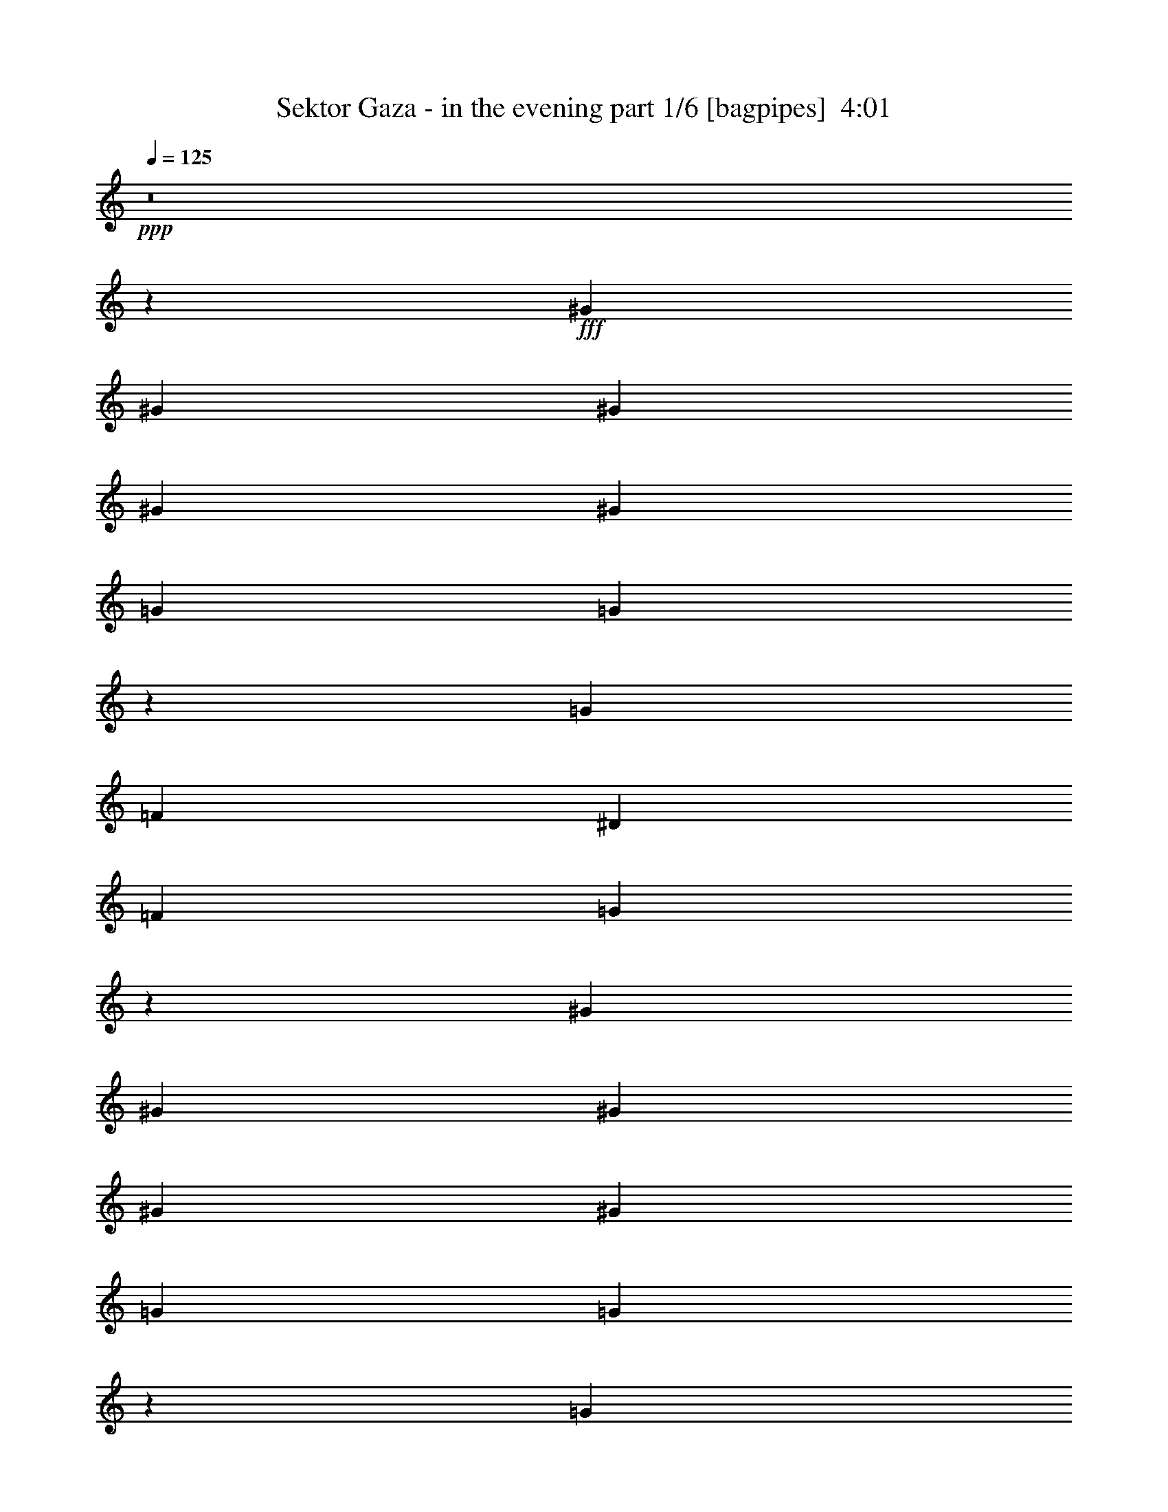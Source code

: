 % Produced with Bruzo's Transcoding Environment
% Transcribed by  Bruzo

X:1
T:  Sektor Gaza - in the evening part 1/6 [bagpipes]  4:01
Z: Transcribed with BruTE 64
L: 1/4
Q: 125
K: C
Z: Transcribed with BruTE 64
L: 1/4
Q: 125
K: C
+ppp+
z8
z11081/1552
+fff+
[^G1511/3104]
[^G1511/3104]
[^G707/1552]
[^G1511/3104]
[^G707/1552]
[=G1511/3104]
[=G779/1552]
z1367/3104
[=G1511/3104]
[=F707/1552]
[^D1511/3104]
[=F707/1552]
[=G1513/3104]
z2217/1552
[^G707/1552]
[^G1511/3104]
[^G707/1552]
[^G1511/3104]
[^G1511/3104]
[=G707/1552]
[=G1535/3104]
z695/1552
[=G1511/3104]
[=F707/1552]
[^D1511/3104]
[=D1511/3104]
[=C1393/3104]
z8127/1552
[=G707/1552]
[=F1511/3104]
[^D707/1552]
[=F1511/3104]
[=G685/1552]
z8
z3145/3104
[=G2287/3104=B2287/3104]
z735/3104
[=G707/1552=B707/1552]
[^F1511/3104=A1511/3104]
[=E135/194=G135/194]
z765/3104
[=E2925/3104=G2925/3104]
[^F193/776=A193/776]
z739/3104
[^F707/1552=A707/1552]
[=G1511/3104=B1511/3104]
[^F707/1552=A707/1552]
[=D5947/3104=G5947/3104]
[=G2167/3104=B2167/3104]
z379/1552
[=G707/1552=B707/1552]
[^F1511/3104=A1511/3104]
[=E2137/3104=G2137/3104]
z197/776
[=E2925/3104=G2925/3104]
[^F749/3104=A749/3104]
z381/1552
[^F707/1552=A707/1552]
[=G1511/3104=B1511/3104]
[^F1511/3104=A1511/3104]
[=D2925/1552=G2925/1552]
[=G67/97=B67/97]
z781/3104
[=G1511/3104=B1511/3104]
[^F707/1552=A707/1552]
[=E577/776=G577/776]
z617/3104
[=E1511/1552=G1511/1552]
[^F629/3104=A629/3104]
z785/3104
[^F1511/3104=A1511/3104]
[=G707/1552=B707/1552]
[^F1511/3104=A1511/3104]
[=D2925/1552=G2925/1552]
[=G2315/3104=B2315/3104]
z305/1552
[=G1511/3104=B1511/3104]
[^F707/1552=A707/1552]
[=E2285/3104=G2285/3104]
z737/3104
[=E2925/3104=G2925/3104]
[^F25/97=A25/97]
z307/1552
[^F1511/3104=A1511/3104]
[=G707/1552=B707/1552]
[^F1511/3104=A1511/3104]
[=D2925/3104=G2925/3104]
[=G1511/3104]
[^F707/1552]
[=E2989/1552]
z7297/1552
[=D1511/3104]
[=D1511/3104]
[=E707/1552]
[=E1511/3104]
[=E707/1552]
[=D1511/3104]
[=E683/1552]
z1559/3104
[=E1511/3104]
[^F5927/27936]
[=G10199/13968]
[=G707/1552]
[=G425/1746]
[^F1511/3104]
[=E9713/13968]
z761/1552
[=E707/1552]
[^F1511/3104]
[=G707/1552]
[=G1511/3104]
[=G1511/3104]
[=G707/1552]
[=A1511/3104]
[=G707/1552]
[^F1511/3104]
[=G425/1746]
[=D45679/27936]
z4455/3104
[=B,1511/3104]
[=D707/1552]
[=E1511/3104]
[=E707/1552]
[=E425/1746]
[=D19525/27936]
[=E757/1552]
z377/776
[=E707/1552]
[^F425/1746]
[=G19525/27936]
[=G1511/3104]
[=G425/1746]
[^F707/1552]
[=E107/144]
z687/1552
[=E1511/3104]
[^F707/1552]
[=G1511/3104]
[=G707/1552]
[=G1511/3104]
[=G1511/3104]
[=A707/1552]
[=G1511/3104]
[^F4663/13968]
[=G425/1164]
[=A6799/27936]
[=A2913/1552]
z8
z8
z8
z8
z91/388
[=B2925/3104]
[=B707/1552]
[=A1511/3104]
[=G2925/3104]
[=G2925/3104]
[=A1511/3104]
[=A707/1552]
[=B1511/3104]
[=A707/1552]
[=G1531/1552]
z2885/3104
[=B2925/3104]
[=B707/1552]
[=A1511/3104]
[=G2925/3104]
[=G2925/3104]
[=A1511/3104]
[=A1511/3104]
[=B707/1552]
[=A1511/3104]
[=G1471/1552]
z1397/3104
[=B1511/3104]
[=B1511/3104]
[=B707/1552]
[=B1511/3104]
[=A707/1552]
[=G2925/3104]
[=G1511/1552]
[=A707/1552]
[=A1511/3104]
[=B707/1552]
[=A1511/3104]
[=G2919/3104]
z2931/3104
[=B2925/3104]
[=B1511/3104]
[=A1511/3104]
[=G2925/3104]
[=G707/1552]
[=G1511/3104]
[=A707/1552]
[=A1511/3104]
[=B1511/3104]
[=A707/1552]
[=G1157/1552]
z11347/1552
[=B389/776]
z1369/3104
[=G1511/3104]
[=B4663/13968]
[=B425/1164]
[=B19525/27936]
[=B1511/3104]
[=B/2]
z1373/3104
[=A10199/27936]
[=B425/1164]
[=B2963/13968]
[=B1511/3104]
[=E10199/27936]
[=E3109/9312]
[=E10199/27936]
[=E9631/13968]
z6931/13968
[=E425/1164]
[=G4663/13968]
[=A11899/13968]
[=G707/1552]
[=G10199/27936]
[=G3109/9312]
[=G10199/13968]
[=G4663/13968]
[=G425/1164]
[=G1511/3104]
[=D45607/27936]
z4463/3104
[=B,1511/3104]
[=D707/1552]
[=E1511/3104]
[=E707/1552]
[=E10199/27936]
[=D425/1164]
[=E781/1746]
z781/3104
[=E425/1746]
[=E6799/27936]
[=E707/1552]
[^F1511/3104]
[=G4663/13968]
[=G1511/3104]
[=G425/1164]
[^F19525/27936]
[=E1543/3104]
z691/1552
[=G1511/3104]
[=E707/1552]
[=G10199/27936]
[=G425/1164]
[=G19525/27936]
[=G10199/27936]
[=A425/1164]
[=G19525/27936]
[^F10199/27936]
[=G3109/9312]
[=A59161/27936]
z8
z8
z8
z8
z23/97
[=B2925/3104]
[=B707/1552]
[=A1511/3104]
[=G2925/3104]
[=G2925/3104]
[=A1511/3104]
[=A707/1552]
[=B1511/3104]
[=A1511/3104]
[=G2957/3104]
z2893/3104
[=B2925/3104]
[=B1511/3104]
[=A707/1552]
[=G2925/3104]
[=G2925/3104]
[=A1511/3104]
[=A1511/3104]
[=B707/1552]
[=A1511/3104]
[=G1467/1552]
z1405/3104
[=B1511/3104]
[=B1511/3104]
[=B707/1552]
[=B1511/3104]
[=A707/1552]
[=G1511/1552]
[=G2925/3104]
[=A707/1552]
[=A1511/3104]
[=B707/1552]
[=A1511/3104]
[=G2911/3104]
z2939/3104
[=B2925/3104]
[=B1511/3104]
[=A1511/3104]
[=G2925/3104]
[=G707/1552]
[=G1511/3104]
[=A707/1552]
[=A1511/3104]
[=B1511/3104]
[=A707/1552]
[=G1153/1552]
z8
z8
z8
z8
z8
z8
z8
z8
z4163/776
[=G1083/1552=B1083/1552]
z759/3104
[=G707/1552=B707/1552]
[^F1511/3104=A1511/3104]
[=E267/388=G267/388]
z789/3104
[=E2925/3104=G2925/3104]
[^F187/776=A187/776]
z763/3104
[^F707/1552=A707/1552]
[=G1511/3104=B1511/3104]
[^F1511/3104=A1511/3104]
[=D2925/1552=G2925/1552]
[=G2143/3104=B2143/3104]
z391/1552
[=G1511/3104=B1511/3104]
[^F707/1552=A707/1552]
[=E2307/3104=G2307/3104]
z309/1552
[=E1511/1552=G1511/1552]
[^F157/776=A157/776]
z393/1552
[^F1511/3104=A1511/3104]
[=G707/1552=B707/1552]
[^F1511/3104=A1511/3104]
[=D2925/1552=G2925/1552]
[=G1157/1552=B1157/1552]
z611/3104
[=G1511/3104=B1511/3104]
[^F707/1552=A707/1552]
[=E571/776=G571/776]
z369/1552
[=E2925/3104=G2925/3104]
[^F799/3104=A799/3104]
z615/3104
[^F1511/3104=A1511/3104]
[=G707/1552=B707/1552]
[^F1511/3104=A1511/3104]
[=D2925/1552=G2925/1552]
[=G2291/3104=B2291/3104]
z731/3104
[=G707/1552=B707/1552]
[^F1511/3104=A1511/3104]
[=E541/776=G541/776]
z761/3104
[=E2925/3104=G2925/3104]
[^F/4=A/4]
z735/3104
[^F707/1552=A707/1552]
[=G1511/3104=B1511/3104]
[^F707/1552=A707/1552]
[=D2925/3104=G2925/3104]
[=G1511/3104]
[^F1511/3104]
[=E13229/3104]
z729/388
[=B385/776]
z1385/3104
[=G1511/3104]
[=B707/1552]
[=B1511/3104]
[=B10199/27936]
[=B5927/27936]
[=B20531/27936]
z12593/27936
[=A1511/3104]
[=B425/1746]
[=B22925/27936]
[=E1511/3104]
[=E707/1552]
[=E425/1746]
[=E9605/13968]
z773/1552
[=E1511/3104]
[=G5927/27936]
[=B10199/13968]
[=G5927/27936]
[=G10199/13968]
[=G707/1552]
[=G425/1746]
[=G10199/13968]
[=G707/1552]
[=G1511/3104]
[=D537/388]
z4479/3104
[=B,1511/3104]
[=D707/1552]
[=E1511/3104]
[=E707/1552]
[=E425/1746]
[=D10199/13968]
[=E1393/3104]
z383/776
[=E707/1552]
[^F1511/3104]
[=G1511/3104]
[=G707/1552]
[=G1511/3104]
[^F5927/27936]
[=E6779/13968]
z1087/1552
[=E1511/3104]
[^F1511/3104]
[=G707/1552]
[=G1511/3104]
[=G425/1746]
[=G707/1552]
[=A19525/27936]
[=G1511/3104]
[^F425/1746]
[=G707/1552]
[=A6799/27936]
[=A2901/1552]
z8
z8
z8
z8
z47/194
[=G,2925/3104-=B2925/3104]
[=G,707/1552-=D707/1552-=G707/1552-=B707/1552-]
[=G,1511/3104=D1511/3104=G1511/3104=A1511/3104=B1511/3104]
[=C,2925/3104-=G2925/3104]
[=C,2925/3104=C2925/3104=E2925/3104=G2925/3104]
[=D,1511/3104-=A1511/3104]
[=D,1511/3104-=A1511/3104]
[=D,707/1552-=D707/1552-^F707/1552-=A707/1552=B707/1552]
[=D,1511/3104=D1511/3104^F1511/3104=A1511/3104]
[=G,15/16-=G15/16]
[=G,735/776=D735/776=G735/776=B735/776]
[=G,2925/3104-=B2925/3104]
[=G,1511/3104-=D1511/3104-=G1511/3104-=B1511/3104-]
[=G,707/1552=D707/1552=G707/1552=A707/1552=B707/1552]
[=C,2925/3104-=G2925/3104]
[=C,1511/1552=C1511/1552=E1511/1552=G1511/1552]
[=D,707/1552-=A707/1552]
[=D,1511/3104-=A1511/3104]
[=D,707/1552-=D707/1552-^F707/1552-=A707/1552=B707/1552]
[=D,1511/3104=D1511/3104^F1511/3104=A1511/3104]
[=G,15/16-=G15/16]
[=G,763/1552-=D763/1552-=G763/1552-=B763/1552]
[=G,707/1552=D707/1552=G707/1552=B707/1552]
[=G,1511/3104-=B1511/3104]
[=G,707/1552-=B707/1552]
[=G,1511/3104-=D1511/3104-=G1511/3104-=B1511/3104-]
[=G,1511/3104=D1511/3104=G1511/3104=A1511/3104=B1511/3104]
[=C,2925/3104-=G2925/3104]
[=C,2925/3104=C2925/3104=E2925/3104=G2925/3104]
[=D,707/1552-=A707/1552]
[=D,1511/3104-=A1511/3104]
[=D,1511/3104-=D1511/3104-^F1511/3104-=A1511/3104=B1511/3104]
[=D,707/1552=D707/1552^F707/1552=A707/1552]
[=G,15/16-=G15/16]
[=G,735/776=D735/776=G735/776=B735/776]
[=G,1511/1552-=B1511/1552]
[=G,707/1552-=D707/1552-=G707/1552-=B707/1552-]
[=G,1511/3104=D1511/3104=G1511/3104=A1511/3104=B1511/3104]
[=C,2925/3104-=G2925/3104]
[=C,1511/3104-=C1511/3104-=E1511/3104-=G1511/3104]
[=C,707/1552=C707/1552=E707/1552=G707/1552]
[=D,1511/3104-=A1511/3104]
[=D,707/1552-=A707/1552]
[=D,1511/3104-=D1511/3104-^F1511/3104-=A1511/3104=B1511/3104]
[=D,707/1552=D707/1552^F707/1552=A707/1552]
[=G,3/4-=G3/4]
+ppp+
[=G,347/1552-]
+fff+
[=G,2925/3104=D2925/3104=G2925/3104=B2925/3104=d2925/3104=g2925/3104]
[=G2163/3104=B2163/3104]
z381/1552
[=G707/1552=B707/1552]
[^F1511/3104=A1511/3104]
[=E2133/3104=G2133/3104]
z99/388
[=E2925/3104=G2925/3104]
[^F745/3104=A745/3104]
z383/1552
[^F707/1552=A707/1552]
[=G1511/3104=B1511/3104]
[^F1511/3104=A1511/3104]
[=D2925/1552=G2925/1552]
[=G535/776=B535/776]
z785/3104
[=G1511/3104=B1511/3104]
[^F707/1552=A707/1552]
[=E72/97=G72/97]
z621/3104
[=E1511/1552=G1511/1552]
[^F625/3104=A625/3104]
z789/3104
[^F1511/3104=A1511/3104]
[=G707/1552=B707/1552]
[^F1511/3104=A1511/3104]
[=D2925/1552=G2925/1552]
[=G2311/3104=B2311/3104]
z307/1552
[=G1511/3104=B1511/3104]
[^F707/1552=A707/1552]
[=E2281/3104=G2281/3104]
z741/3104
[=E2925/3104=G2925/3104]
[^F199/776=A199/776]
z309/1552
[^F1511/3104=A1511/3104]
[=G1511/3104=B1511/3104]
[^F707/1552=A707/1552]
[=D2925/1552=G2925/1552]
[=G143/194=B143/194]
z367/1552
[=G707/1552=B707/1552]
[^F1511/3104=A1511/3104]
[=E2161/3104=G2161/3104]
z191/776
[=E2925/3104=G2925/3104]
[^F773/3104=A773/3104]
z369/1552
[^F707/1552=A707/1552]
[=G1511/3104=B1511/3104]
[^F707/1552=A707/1552]
[=D1519/3104=G1519/3104]
z703/1552
[=G1511/3104]
[^F1511/3104]
[=E2927/1552]
z8
z/8

X:2
T:  Sektor Gaza - in the evening part 2/6 [clarinet]  4:01
Z: Transcribed with BruTE 64
L: 1/4
Q: 125
K: C
Z: Transcribed with BruTE 64
L: 1/4
Q: 125
K: C
+ppp+
z8
z8
z8
z19589/3104
+fff+
[^G1511/3104]
[^G707/1552]
[^G1511/3104]
[^G707/1552]
[^G1511/3104]
[=G707/1552]
[=G189/388]
z6605/1552
[^G1511/3104]
[^G707/1552]
[^G1511/3104]
[^G707/1552]
[^G1511/3104]
[=G1511/3104]
[=G87/194]
z1533/3104
[=G707/1552]
[=F1511/3104]
[^D1511/3104]
[=D707/1552]
[=C1541/3104]
z8
z8
z8
z8
z8
z8
z8
z8
z14395/3104
[=D1511/3104]
[=D1511/3104]
[=E707/1552]
[=E1511/3104]
[=E707/1552]
[=D1511/3104]
[=E1371/3104]
z777/1552
[=E1511/3104]
[^F707/1552]
[=G1511/3104]
[=G707/1552]
[=G1511/3104]
[^F707/1552]
[=E1505/3104]
z1517/3104
[=E707/1552]
[^F1511/3104]
[=G707/1552]
[=G1511/3104]
[=G1511/3104]
[=G707/1552]
[=A1511/3104]
[=G707/1552]
[^F1511/3104]
[=G707/1552]
[=D2211/1552]
z2225/1552
[=B,707/1552]
[=D1511/3104]
[=E1511/3104]
[=E707/1552]
[=E1511/3104]
[=D707/1552]
[=E1519/3104]
z703/1552
[=E1511/3104]
[^F1511/3104]
[=G707/1552]
[=G1511/3104]
[=G707/1552]
[^F1511/3104]
[=E389/776]
z1369/3104
[=G1511/3104]
[=A707/1552]
[=B10199/27936]
[=B425/1164]
[=B19525/27936]
[=B1511/3104]
[=B707/1552]
[=B1511/3104]
[=B707/1552]
[=G1511/3104]
[=A5831/3104]
z2983/1552
[=B2925/3104]
[=B707/1552]
[=A1511/3104]
[=G2925/3104]
[=G2925/3104]
[=A1511/3104]
[=A707/1552]
[=B1511/3104]
[=A707/1552]
[=G1531/1552]
z2885/3104
[=B2925/3104]
[=B707/1552]
[=A1511/3104]
[=G2925/3104]
[=G2925/3104]
[=A1511/3104]
[=A1511/3104]
[=B707/1552]
[=A1511/3104]
[=G1471/1552]
z727/776
[=B1511/3104]
[=B707/1552]
[=B1511/3104]
[=A707/1552]
[=G2925/3104]
[=G1511/1552]
[=A707/1552]
[=A1511/3104]
[=B707/1552]
[=A1511/3104]
[=G2919/3104]
z2931/3104
[=B2925/3104]
[=B1511/3104]
[=A1511/3104]
[=G2925/3104]
[=G707/1552]
[=G1511/3104]
[=A707/1552]
[=A1511/3104]
[=B1511/3104]
[=A707/1552]
[=G1157/1552]
z8
z8
z8
z8
z18865/3104
[=B,1511/3104]
[=D1511/3104]
[=E707/1552]
[=E1511/3104]
[=E707/1552]
[=D1511/3104]
[=E1557/3104]
z171/388
[=E1511/3104]
[^F707/1552]
[=G1511/3104]
[=G707/1552]
[=G1511/3104]
[^F1511/3104]
[=E175/388]
z1525/3104
[=E707/1552]
[^F1511/3104]
[=G707/1552]
[=G1511/3104]
[=G1511/3104]
[=G707/1552]
[=A1511/3104]
[=G707/1552]
[^F1511/3104]
[=G707/1552]
[=D191/194]
z727/388
[=B,1511/3104]
[=D707/1552]
[=E1511/3104]
[=E707/1552]
[=E1511/3104]
[=D707/1552]
[=E1511/3104]
z1511/3104
[=E707/1552]
[^F1511/3104]
[=G707/1552]
[=G1511/3104]
[=G707/1552]
[^F1511/3104]
[=E387/776]
z1377/3104
[=G1511/3104]
[=A707/1552]
[=B10199/27936]
[=B425/1164]
[=B19525/27936]
[=B1511/3104]
[=B707/1552]
[=c1511/3104]
[=B707/1552]
[=G1511/3104]
[=A5823/3104]
z2987/1552
[=B2925/3104]
[=B707/1552]
[=A1511/3104]
[=G2925/3104]
[=G2925/3104]
[=A1511/3104]
[=A707/1552]
[=B1511/3104]
[=A1511/3104]
[=G2957/3104]
z2893/3104
[=B2925/3104]
[=B1511/3104]
[=A707/1552]
[=G2925/3104]
[=G2925/3104]
[=A1511/3104]
[=A1511/3104]
[=B707/1552]
[=A1511/3104]
[=G1467/1552]
z729/776
[=B1511/3104]
[=B707/1552]
[=B1511/3104]
[=A707/1552]
[=G1511/1552]
[=G2925/3104]
[=A707/1552]
[=A1511/3104]
[=B707/1552]
[=A1511/3104]
[=G2911/3104]
z2939/3104
[=B2925/3104]
[=B1511/3104]
[=A1511/3104]
[=G2925/3104]
[=G707/1552]
[=G1511/3104]
[=A707/1552]
[=A1511/3104]
[=B1511/3104]
[=A707/1552]
[=G1153/1552]
z8
z8
z8
z8
z8
z8
z8
z8
z8
z8
z8
z8
z8
z8
z8
z8
z8
z953/1552
[=B,707/1552]
[=D1511/3104]
[=E707/1552]
[=E1511/3104]
[=E1511/3104]
[=D707/1552]
[=E1541/3104]
z173/388
[=E1511/3104]
[^F707/1552]
[=G1511/3104]
[=G1511/3104]
[=G707/1552]
[^F1511/3104]
[=E173/388]
z1541/3104
[=E707/1552]
[^F1511/3104]
[=G1511/3104]
[=G707/1552]
[=G1511/3104]
[=G707/1552]
[=A1511/3104]
[=G1511/3104]
[^F707/1552]
[=G1511/3104]
[=D4301/3104]
z2237/1552
[=B,1511/3104]
[=D707/1552]
[=E1511/3104]
[=E707/1552]
[=E1511/3104]
[=D1511/3104]
[=E699/1552]
z1527/3104
[=E707/1552]
[^F1511/3104]
[=G707/1552]
[=G1511/3104]
[=G1511/3104]
[^F707/1552]
[=E383/776]
z1393/3104
[=G1511/3104]
[=A1511/3104]
[=B707/1552]
[=B1511/3104]
[=B707/1552]
[=B1511/3104]
[=B707/1552]
[=B1511/3104]
[=B1511/3104]
[=G707/1552]
[=A5807/3104]
z2995/1552
[=B2925/3104]
[=B707/1552]
[=A1511/3104]
[=G2925/3104]
[=G2925/3104]
[=A1511/3104]
[=A1511/3104]
[=B707/1552]
[=A1511/3104]
[=G2941/3104]
z2909/3104
[=B2925/3104]
[=B1511/3104]
[=A707/1552]
[=G2925/3104]
[=G1511/1552]
[=A707/1552]
[=A1511/3104]
[=B707/1552]
[=A1511/3104]
[=G1459/1552]
z733/776
[=B1511/3104]
[=B707/1552]
[=B1511/3104]
[=A1511/3104]
[=G2925/3104]
[=G2925/3104]
[=A707/1552]
[=A1511/3104]
[=B1511/3104]
[=A707/1552]
[=G2895/3104]
z2955/3104
[=B1511/1552]
[=B707/1552]
[=A1511/3104]
[=G2925/3104]
[=G1511/3104]
[=G707/1552]
[=A1511/3104]
[=A707/1552]
[=B1511/3104]
[=A707/1552]
[=G1145/1552]
z8
z8
z8
z8
z8
z3/2

X:3
T:  Sektor Gaza - in the evening part 3/6 [flute]  4:01
Z: Transcribed with BruTE 64
L: 1/4
Q: 125
K: C
Z: Transcribed with BruTE 64
L: 1/4
Q: 125
K: C
+ppp+
z8
z8
z8
z8
z8
z8
z8
z8
z8
z8
z8
z8
z8
z8
z8
z8
z8
z8
z8
z8
z8
z4861/776
+fff+
[=E,8-=G,8-=B,8-]
+ppp+
[=E,22259/3104=G,22259/3104=B,22259/3104]
+fff+
[=D,11797/3104=G,11797/3104=B,11797/3104]
[=D,2925/776^F,2925/776=A,2925/776]
[=E,23497/3104=G,23497/3104=B,23497/3104]
[=D,11797/3104=G,11797/3104=B,11797/3104]
[=D,11797/3104^F,11797/3104=A,11797/3104]
[=E,23497/3104=G,23497/3104=B,23497/3104]
[=D,2925/776=G,2925/776=B,2925/776]
[=D,11797/3104^F,11797/3104=A,11797/3104]
[=E,23497/3104=G,23497/3104=B,23497/3104]
[=D,11797/3104=G,11797/3104=B,11797/3104]
[=D,11837/3104^F,11837/3104=A,11837/3104]
z8
z8
z8
z8
z15289/3104
[=D813/3104]
z601/3104
[=D1511/3104]
[=E399/1552]
z77/388
[=E371/1552]
z769/3104
[=E1511/3104]
[=D103/388]
z295/1552
[=E1063/1552]
z799/3104
[=E1529/3104]
z2291/6984
[^F3275/13968=G3275/13968-]
+ppp+
[=G/8]
z773/3104
+fff+
[=G779/3104]
z183/776
[=G707/1552]
[^F191/776]
z747/3104
[=E2163/3104]
z381/1552
[=E343/776]
z10577/27936
[^F10375/27936=G10375/27936]
z23/97
[=G51/194]
z299/1552
[=G95/388]
z751/3104
[=G707/1552]
[=A1511/3104]
[=G393/1552]
z157/776
[^F365/1552]
z781/3104
[=G1511/3104]
[=D183/97]
z2919/3104
[=D767/3104]
z93/388
[=D707/1552]
[=E47/194]
z759/3104
[=E793/3104]
z621/3104
[=E1511/3104]
[=D389/1552]
z733/3104
[=E2177/3104]
z187/776
[=E693/1552]
z10451/27936
[^F1723/6984=G1723/6984-]
+ppp+
[=G401/3104]
z625/3104
+fff+
[=G733/3104]
z389/1552
[=G1511/3104]
[^F815/3104]
z599/3104
[=E2311/3104]
z307/1552
[=G95/194]
z2093/6984
[=A/8-]
[=A1925/13968=B1925/13968-]
+ppp+
[=B/8]
z391/1552
+fff+
[=B385/1552]
z741/3104
[=B811/3104]
z603/3104
[=B1511/3104]
[=c707/1552]
[=B185/776]
z771/3104
[=B1511/3104]
[=G411/1552]
z37/194
[=A2905/1552]
z1531/1552
[=D409/1552]
z149/776
[=D1511/3104]
[=E803/3104]
z611/3104
[=E747/3104]
z191/776
[=E707/1552]
[=D425/1746]
[=E12989/13968]
z397/1552
[=E767/1552]
z9119/27936
[^F6595/27936=G6595/27936-]
+ppp+
[=G/8]
z24/97
+fff+
[=G49/194]
z315/1552
[=G1511/3104]
[^F425/1746]
[=E26311/27936]
z757/3104
[=G1377/3104]
z2633/6984
[=A1723/6984=B1723/6984-]
+ppp+
[=B49/388]
z731/3104
+fff+
[=B821/3104]
z593/3104
[=B765/3104]
z373/1552
[=B707/1552]
[=c1511/3104]
[=B791/3104]
z623/3104
[=B1511/3104]
[=G/4]
z735/3104
[=D5861/3104=A5861/3104]
z1457/1552
[=D2925/3104]
[=E757/3104]
z377/1552
[=E399/1552]
z77/388
[=E1511/3104]
[=D783/3104]
z91/388
[=E1091/1552]
z743/3104
[=E1391/3104]
z5203/13968
[^F1723/6984=G1723/6984-]
+ppp+
[=G203/1552]
z155/776
+fff+
[=G369/1552]
z773/3104
[=G1511/3104]
[^F205/776]
z297/1552
[=E1061/1552]
z803/3104
[=G1525/3104]
z8327/27936
[=A/8-]
[=A3895/27936=B3895/27936-]
+ppp+
[=B/8]
z777/3104
+fff+
[=B775/3104]
z23/97
[=B51/194]
z299/1552
[=B1511/3104]
[=c707/1552]
[=B745/3104]
z383/1552
[=B707/1552]
[=G365/1552]
z781/3104
[=A8919/3104=d8919/3104=a8919/3104]
z8
z8
z8
z8
z8
z8
z8
z8
z8
z8
z8
z8
z8
z8
z8
z8
z8
z8
z8
z8
z8
z33/16

X:4
T:  Sektor Gaza - in the evening part 4/6 [lute]  4:01
Z: Transcribed with BruTE 64
L: 1/4
Q: 125
K: C
Z: Transcribed with BruTE 64
L: 1/4
Q: 125
K: C
+ppp+
+f+
[=C13489/27936=F13489/27936^G13489/27936]
+p+
[=C3209/6984=F3209/6984^G3209/6984]
[=C13489/27936=F13489/27936^A13489/27936]
[=C3427/13968=F3427/13968^G3427/13968]
[=C367/1746=F367/1746^G367/1746]
[=C13709/27936=F13709/27936^G13709/27936]
[=C5435/13968^D5435/13968=G5435/13968]
[=G/8-]
[=C11963/27936^D11963/27936=G11963/27936]
[=C13489/27936^D13489/27936=G13489/27936]
[=C3209/6984^D3209/6984=G3209/6984]
[=B,13489/27936=D13489/27936=G13489/27936]
[=B,3209/6984=D3209/6984=G3209/6984]
[=B,13489/27936=D13489/27936=G13489/27936]
[=C13709/27936^D13709/27936=G13709/27936]
[=C1577/3492^D1577/3492=G1577/3492]
[=C6827/13968^D6827/13968=G6827/13968]
[=C1375/9312^D1375/9312=G1375/9312]
[^D/8-=G/8-]
[=C1291/6984^D1291/6984=G1291/6984]
[=C13489/27936=F13489/27936^G13489/27936]
[=C10217/27936=F10217/27936^G10217/27936]
[=C/8-=F/8-]
[=C1577/3492=F1577/3492^G1577/3492]
[=C3427/13968=F3427/13968^G3427/13968]
[=C6745/27936=F6745/27936^G6745/27936]
[=C3209/6984=F3209/6984^G3209/6984]
[=C13489/27936^D13489/27936=G13489/27936]
[=C3209/6984^D3209/6984=G3209/6984]
[=C13489/27936^D13489/27936=G13489/27936]
[=C10217/27936^D10217/27936=G10217/27936]
[=B,/8-=D/8-]
[=B,1577/3492=D1577/3492=G1577/3492]
[=B,13709/27936=D13709/27936=G13709/27936]
[=B,1577/3492=D1577/3492=G1577/3492]
[=C1511/3104^D1511/3104=G1511/3104]
[=C707/1552^D707/1552=G707/1552]
[=C1521/3104^D1521/3104=G1521/3104]
z6635/27936
[=C/8=F/8^G/8]
[=C/8-]
[=C1577/3492=F1577/3492^G1577/3492]
[=C13709/27936=F13709/27936^G13709/27936]
[=C1577/3492=F1577/3492^G1577/3492]
[=C13709/27936=F13709/27936^G13709/27936]
[=C1577/3492=F1577/3492^G1577/3492]
[=C13709/27936^D13709/27936=G13709/27936]
[=C13489/27936^D13489/27936=G13489/27936]
[=C3209/6984^D3209/6984=G3209/6984]
[=C13489/27936^D13489/27936=G13489/27936]
[=B,3209/6984=D3209/6984=G3209/6984]
[=B,13489/27936=D13489/27936=G13489/27936]
[=B,10217/27936=D10217/27936=G10217/27936]
[=C/8-^D/8-]
[=C1577/3492^D1577/3492=G1577/3492]
[=C13709/27936^D13709/27936=G13709/27936]
[=C1577/3492^D1577/3492=G1577/3492]
[=C3427/13968^D3427/13968=G3427/13968]
[=C6745/27936^D6745/27936=G6745/27936]
[=C3209/6984=F3209/6984^G3209/6984]
[=C13489/27936=F13489/27936^G13489/27936]
[=C10217/27936=F10217/27936^G10217/27936]
[=C/8-]
[=C1577/3492=F1577/3492^G1577/3492]
[=C13709/27936=F13709/27936^G13709/27936]
[=C1577/3492^D1577/3492=G1577/3492]
[=C13709/27936^D13709/27936=G13709/27936]
[=C1577/3492^D1577/3492=G1577/3492]
[=C13709/27936^D13709/27936=G13709/27936]
[=B,5435/13968=D5435/13968=G5435/13968]
[=G/8-]
[=B,11963/27936=D11963/27936=G11963/27936]
[=B,13489/27936=D13489/27936=G13489/27936]
[=C12781/27936^D12781/27936=G12781/27936]
[=C281/1164^D281/1164=G281/1164]
[=C3455/13968^D3455/13968=G3455/13968]
[=C3073/6984^D3073/6984=G3073/6984]
z14143/27936
[=C13379/27936=F13379/27936^G13379/27936]
[=C6473/13968=F6473/13968^G6473/13968]
[=C13379/27936=F13379/27936^G13379/27936]
[=C10327/27936=F10327/27936^G10327/27936]
[=C/8-=F/8-]
[=C6253/13968=F6253/13968^G6253/13968]
[=C10327/27936^D10327/27936=G10327/27936]
[=C/8-]
[=C6253/13968^D6253/13968=G6253/13968]
[=C3455/13968^D3455/13968=G3455/13968]
[=C6689/27936^D6689/27936=G6689/27936]
[=C6473/13968^D6473/13968=G6473/13968]
[=B,13379/27936=D13379/27936=G13379/27936]
[=B,10327/27936=D10327/27936=G10327/27936]
[=B,/8-=D/8-]
[=B,6253/13968=D6253/13968=G6253/13968]
[=C10327/27936^D10327/27936=G10327/27936]
[=C/8-]
[=C6253/13968^D6253/13968=G6253/13968]
[=C13709/27936^D13709/27936=G13709/27936]
[=C2035/13968^D2035/13968=G2035/13968]
[^D/8-=G/8-]
[=C293/1552^D293/1552=G293/1552]
[=C13379/27936=F13379/27936^G13379/27936]
[=C10327/27936=F10327/27936^G10327/27936]
[=C/8-=F/8-]
[=C6253/13968=F6253/13968^G6253/13968]
[=C10327/27936=F10327/27936^G10327/27936]
[=C/8-]
[=C6253/13968=F6253/13968^G6253/13968]
[=C13819/27936^D13819/27936=G13819/27936]
[=C6253/13968^D6253/13968=G6253/13968]
[=C3455/13968^D3455/13968=G3455/13968]
[=C6689/27936^D6689/27936=G6689/27936]
[=C10327/27936^D10327/27936=G10327/27936]
[=B,/8-]
[=B,6253/13968=D6253/13968=G6253/13968]
[=B,13819/27936=D13819/27936=G13819/27936]
[=B,6253/13968=D6253/13968=G6253/13968]
[=C1541/3104^D1541/3104=G1541/3104]
z6283/13968
[^D1703/3492=G1703/3492=c1703/3492]
z15/16
+ff+
[=G,/4=D/4=G/4=B/4=d/4]
z2149/3104
+p+
[=G,761/3104=D761/3104=G761/3104=B761/3104=d761/3104]
z541/776
[=C,373/1552=G,373/1552=C373/1552=E373/1552=G373/1552=c373/1552]
z2179/3104
[=C,731/3104=G,731/3104=C731/3104=E731/3104=G731/3104=c731/3104]
z2291/3104
[=D,619/3104=A,619/3104=D619/3104^F619/3104=A619/3104=d619/3104]
z1153/1552
[=D,399/1552=A,399/1552=D399/1552^F399/1552=A399/1552=d399/1552]
z2127/3104
[=G,783/3104=D783/3104=G783/3104=B783/3104=d783/3104]
z1071/1552
[=G,24/97=D24/97=G24/97=B24/97=d24/97]
z2157/3104
[=G,753/3104=D753/3104=G753/3104=B753/3104=d753/3104]
z543/776
[=G,369/1552=D369/1552=G369/1552=B369/1552=d369/1552]
z571/776
[=C,313/1552=G,313/1552=C313/1552=E313/1552=G313/1552=c313/1552]
z2299/3104
[=C,611/3104=G,611/3104=C611/3104=E611/3104=G611/3104=c611/3104]
z1157/1552
[=D,395/1552=A,395/1552=D395/1552^F395/1552=A395/1552=d395/1552]
z2135/3104
[=D,775/3104=A,775/3104=D775/3104^F775/3104=A775/3104=d775/3104]
z1075/1552
[=G,95/388=D95/388=G95/388=B95/388=d95/388]
z2165/3104
[=G,745/3104=D745/3104=G745/3104=B745/3104=d745/3104]
z545/776
[=G,365/1552=D365/1552=G365/1552=B365/1552=d365/1552]
z573/776
[=G,309/1552=D309/1552=G309/1552=B309/1552=d309/1552]
z2307/3104
[=C,797/3104=G,797/3104=C797/3104=E797/3104=G797/3104=c797/3104]
z133/194
[=C,391/1552=G,391/1552=C391/1552=E391/1552=G391/1552=c391/1552]
z2143/3104
[=D,767/3104=A,767/3104=D767/3104^F767/3104=A767/3104=d767/3104]
z1079/1552
[=D,47/194=A,47/194=D47/194^F47/194=A47/194=d47/194]
z2173/3104
[=G,737/3104=D737/3104=G737/3104=B737/3104=d737/3104]
z2285/3104
[=G,625/3104=D625/3104=G625/3104=B625/3104=d625/3104]
z575/776
[=G,201/776=D201/776=G201/776=B201/776=d201/776]
z2121/3104
[=G,789/3104=D789/3104=G789/3104=B789/3104=d789/3104]
z267/388
[=C,387/1552=G,387/1552=C387/1552=E387/1552=G387/1552=c387/1552]
z2151/3104
[=C,759/3104=G,759/3104=C759/3104=E759/3104=G759/3104=c759/3104]
z1083/1552
[=D,93/388=A,93/388=D93/388^F93/388=A93/388=d93/388]
z2181/3104
[=D,729/3104=A,729/3104=D729/3104^F729/3104=A729/3104=d729/3104]
z2293/3104
[=G,617/3104=D617/3104=G617/3104=B617/3104=d617/3104]
z577/776
[=G,199/776=D199/776=G199/776=B199/776=d199/776]
z2129/3104
[=E,781/3104=B,781/3104=E781/3104=G781/3104=B781/3104]
z67/97
[=E,383/1552=B,383/1552=E383/1552=G383/1552=B383/1552]
z745/3104
[=E,2963/13968=B,2963/13968=E2963/13968=G2963/13968=B2963/13968]
[=E,6575/27936=B,6575/27936=E6575/27936=G6575/27936=B6575/27936]
z439/1746
[=E,425/1746=B,425/1746=E425/1746=G425/1746=B425/1746]
[=E,99/388=B,99/388=E99/388=G99/388=B99/388]
z311/1552
[=E,23/97=B,23/97=E23/97=G23/97=B23/97]
z1143/1552
[=E,39/194=B,39/194=E39/194=G39/194=B39/194]
z2301/3104
[=E,803/3104=B,803/3104=E803/3104=G803/3104=B803/3104]
z611/3104
[=E,6799/27936=B,6799/27936=E6799/27936=G6799/27936=B6799/27936]
[=E,1727/6984=B,1727/6984=E1727/6984=G1727/6984=B1727/6984]
z6691/27936
[=E,5927/27936=B,5927/27936=E5927/27936=G5927/27936=B5927/27936]
[=E,183/776=B,183/776=E183/776=G183/776=B183/776]
z779/3104
[=E,773/3104=B,773/3104=E773/3104=G773/3104=B773/3104]
z269/388
[=E,379/1552=B,379/1552=E379/1552=G379/1552=B379/1552]
z2167/3104
[=E,743/3104=B,743/3104=E743/3104=G743/3104=B743/3104]
z24/97
[=E,6799/27936=B,6799/27936=E6799/27936=G6799/27936=B6799/27936]
[=E,5495/27936=B,5495/27936=E5495/27936=G5495/27936=B5495/27936]
z7231/27936
[=E,425/1746=B,425/1746=E425/1746=G425/1746=B425/1746]
[=E,769/3104=B,769/3104=E769/3104=G769/3104=B769/3104]
z371/1552
[=E,77/388=B,77/388=E77/388=G77/388=B77/388]
z2309/3104
[=E,795/3104=B,795/3104=E795/3104=G795/3104=B795/3104]
z1065/1552
[=E,195/776=B,195/776=E195/776=G195/776=B195/776]
z731/3104
[=E,2963/13968=B,2963/13968=E2963/13968=G2963/13968=B2963/13968]
[=E,6701/27936=B,6701/27936=E6701/27936=G6701/27936=B6701/27936]
z3449/13968
[=E,425/1746=B,425/1746=E425/1746=G425/1746=B425/1746]
[=E,153/776=B,153/776=E153/776=G153/776=B153/776]
z401/1552
[=E,375/1552=B,375/1552=E375/1552=G375/1552=B375/1552]
z2175/3104
[=G,735/3104=D735/3104=G735/3104=B735/3104=d735/3104]
z2287/3104
[=G,623/3104=D623/3104=G623/3104=B623/3104=d623/3104]
z791/3104
[=G,6799/27936=D6799/27936=G6799/27936=B6799/27936=d6799/27936]
[=G,3517/13968=D3517/13968=G3517/13968=B3517/13968=d3517/13968]
z6565/27936
[=G,5927/27936=D5927/27936=G5927/27936=B5927/27936=d5927/27936]
[=G,373/1552=D373/1552=G373/1552=B373/1552=d373/1552]
z765/3104
[=G,787/3104=D787/3104=G787/3104=B787/3104=d787/3104]
z1069/1552
[=D,193/776=A,193/776=D193/776^F193/776=A193/776=d193/776]
z2153/3104
[=D,757/3104=A,757/3104=D757/3104^F757/3104=A757/3104=d757/3104]
z377/1552
[=D,6799/27936=A,6799/27936=D6799/27936^F6799/27936=A6799/27936=d6799/27936]
[=D,5621/27936=A,5621/27936=D5621/27936^F5621/27936=A5621/27936=d5621/27936]
z7105/27936
[=D,425/1746=A,425/1746=D425/1746^F425/1746=A425/1746=d425/1746]
[=D,783/3104=A,783/3104=D783/3104^F783/3104=A783/3104=d783/3104]
z91/388
[=D,315/1552=A,315/1552=D315/1552^F315/1552=A315/1552=d315/1552]
z2295/3104
[=E,615/3104=B,615/3104=E615/3104=G615/3104=B615/3104]
z1155/1552
[=E,6799/27936=B,6799/27936=E6799/27936=G6799/27936=B6799/27936]
[=E,5585/27936=B,5585/27936=E5585/27936=G5585/27936=B5585/27936]
z7141/27936
[=E,6827/27936=B,6827/27936=E6827/27936=G6827/27936=B6827/27936]
z1693/6984
[=E,425/1746=B,425/1746=E425/1746=G425/1746=B425/1746]
[=E,313/1552=B,313/1552=E313/1552=G313/1552=B313/1552]
z197/776
[=E,191/776=B,191/776=E191/776=G191/776=B191/776]
z2161/3104
[=E,749/3104=B,749/3104=E749/3104=G749/3104=B749/3104]
z68/97
[=E,367/1552=B,367/1552=E367/1552=G367/1552=B367/1552]
z777/3104
[=E,6799/27936=B,6799/27936=E6799/27936=G6799/27936=B6799/27936]
[=E,895/3492=B,895/3492=E895/3492=G895/3492=B895/3492]
z2783/13968
[=E,425/1746=B,425/1746=E425/1746=G425/1746=B425/1746]
[=E,95/388=B,95/388=E95/388=G95/388=B95/388]
z751/3104
[=E,801/3104=B,801/3104=E801/3104=G801/3104=B801/3104]
z531/776
[=G,6799/27936=D6799/27936=G6799/27936=B6799/27936=d6799/27936]
[=G,5927/27936=D5927/27936=G5927/27936=B5927/27936=d5927/27936]
[=G,365/1552=D365/1552=G365/1552=B365/1552=d365/1552]
z781/3104
[=G,771/3104=D771/3104=G771/3104=B771/3104=d771/3104]
z185/776
[=G,2963/13968=D2963/13968=G2963/13968=B2963/13968=d2963/13968]
[=G,1655/6984=D1655/6984=G1655/6984=B1655/6984=d1655/6984]
z6979/27936
[=G,425/1746=D425/1746=G425/1746=B425/1746=d425/1746]
[=G,797/3104=D797/3104=G797/3104=B797/3104=d797/3104]
z617/3104
[=G,741/3104=D741/3104=G741/3104=B741/3104=d741/3104]
z2281/3104
[=D,629/3104=A,629/3104=D629/3104^F629/3104=A629/3104=d629/3104]
z287/388
[=D,307/1552=A,307/1552=D307/1552^F307/1552=A307/1552=d307/1552]
z25/97
[=D,6799/27936=A,6799/27936=D6799/27936^F6799/27936=A6799/27936=d6799/27936]
[=D,6953/27936=A,6953/27936=D6953/27936^F6953/27936=A6953/27936=d6953/27936]
z3323/13968
[=D,5927/27936=A,5927/27936=D5927/27936^F5927/27936=A5927/27936=d5927/27936]
[=D,737/3104=A,737/3104=D737/3104^F737/3104=A737/3104=d737/3104]
z387/1552
[=D,389/1552=A,389/1552=D389/1552^F389/1552=A389/1552=d389/1552]
z2147/3104
[=E,763/3104=B,763/3104=E763/3104=G763/3104=B763/3104]
z1081/1552
[=E,187/776=B,187/776=E187/776=G187/776=B187/776]
z763/3104
[=E,6799/27936=B,6799/27936=E6799/27936=G6799/27936=B6799/27936]
[=E,1385/6984=B,1385/6984=E1385/6984=G1385/6984=B1385/6984]
z3593/13968
[=E,425/1746=B,425/1746=E425/1746=G425/1746=B425/1746]
[=E,387/1552=B,387/1552=E387/1552=G387/1552=B387/1552]
z737/3104
[=E,621/3104=B,621/3104=E621/3104=G621/3104=B621/3104]
z72/97
[=E,25/97=B,25/97=E25/97=G25/97=B25/97]
z2125/3104
[=E,785/3104=B,785/3104=E785/3104=G785/3104=B785/3104]
z629/3104
[=E,6799/27936=B,6799/27936=E6799/27936=G6799/27936=B6799/27936]
[=E,3373/13968=B,3373/13968=E3373/13968=G3373/13968=B3373/13968]
z6853/27936
[=E,425/1746=B,425/1746=E425/1746=G425/1746=B425/1746]
[=E,617/3104=B,617/3104=E617/3104=G617/3104=B617/3104]
z797/3104
[=E,755/3104=B,755/3104=E755/3104=G755/3104=B755/3104]
z1085/1552
[=G,185/776=D185/776=G185/776=B185/776=d185/776]
z1141/1552
[=G,157/776=D157/776=G157/776=B157/776=d157/776]
z393/1552
[=G,6799/27936=D6799/27936=G6799/27936=B6799/27936=d6799/27936]
[=G,7079/27936=D7079/27936=G7079/27936=B7079/27936=d7079/27936]
z5647/27936
[=G,425/1746=D425/1746=G425/1746=B425/1746=d425/1746]
[=G,751/3104=D751/3104=G751/3104=B751/3104=d751/3104]
z95/388
[=G,99/388=D99/388=G99/388=B99/388=d99/388]
z2133/3104
[=D,777/3104=A,777/3104=D777/3104^F777/3104=A777/3104=d777/3104]
z537/776
[=D,381/1552=A,381/1552=D381/1552^F381/1552=A381/1552=d381/1552]
z749/3104
[=D,6799/27936=A,6799/27936=D6799/27936^F6799/27936=A6799/27936=d6799/27936]
[=D,2833/13968=A,2833/13968=D2833/13968^F2833/13968=A2833/13968=d2833/13968]
z1765/6984
[=D,425/1746=A,425/1746=D425/1746^F425/1746=A425/1746=d425/1746]
[=D,197/776=A,197/776=D197/776^F197/776=A197/776=d197/776]
z313/1552
[=D,183/776=A,183/776=D183/776^F183/776=A183/776=d183/776]
z1145/1552
[=E,155/776=B,155/776=E155/776=G155/776=B155/776]
z2305/3104
[=E,799/3104=B,799/3104=E799/3104=G799/3104=B799/3104]
z615/3104
[=E,6799/27936=B,6799/27936=E6799/27936=G6799/27936=B6799/27936]
[=E,859/3492=B,859/3492=E859/3492=G859/3492=B859/3492]
z6727/27936
[=E,5927/27936=B,5927/27936=E5927/27936=G5927/27936=B5927/27936]
[=E,91/388=B,91/388=E91/388=G91/388=B91/388]
z783/3104
[=E,769/3104=B,769/3104=E769/3104=G769/3104=B769/3104]
z539/776
[=E,377/1552=B,377/1552=E377/1552=G377/1552=B377/1552]
z2171/3104
[=E,739/3104=B,739/3104=E739/3104=G739/3104=B739/3104]
z193/776
[=E,6799/27936=B,6799/27936=E6799/27936=G6799/27936=B6799/27936]
[=E,7205/27936=B,7205/27936=E7205/27936=G7205/27936=B7205/27936]
z5521/27936
[=E,425/1746=B,425/1746=E425/1746=G425/1746=B425/1746]
[=E,765/3104=B,765/3104=E765/3104=G765/3104=B765/3104]
z373/1552
[=E,153/776=B,153/776=E153/776=G153/776=B153/776]
z2313/3104
[=G,791/3104=D791/3104=G791/3104=B791/3104=d791/3104]
z11/16
[=G,/4=D/4=G/4=B/4=d/4]
z735/3104
[=G,2963/13968=D2963/13968=G2963/13968=B2963/13968=d2963/13968]
[=G,6665/27936=D6665/27936=G6665/27936=B6665/27936=d6665/27936]
z3467/13968
[=G,425/1746=D425/1746=G425/1746=B425/1746=d425/1746]
[=G,401/1552=D401/1552=G401/1552=B401/1552=d401/1552]
z153/776
[=G,373/1552=D373/1552=G373/1552=B373/1552=d373/1552]
z2179/3104
[=D,731/3104=A,731/3104=D731/3104^F731/3104=A731/3104=d731/3104]
z2291/3104
[=D,619/3104=A,619/3104=D619/3104^F619/3104=A619/3104=d619/3104]
z795/3104
[=D,6799/27936=A,6799/27936=D6799/27936^F6799/27936=A6799/27936=d6799/27936]
[=D,3499/13968=A,3499/13968=D3499/13968^F3499/13968=A3499/13968=d3499/13968]
z6601/27936
[=D,5927/27936=A,5927/27936=D5927/27936^F5927/27936=A5927/27936=d5927/27936]
[=D,371/1552=A,371/1552=D371/1552^F371/1552=A371/1552=d371/1552]
z769/3104
[=D,783/3104=A,783/3104=D783/3104^F783/3104=A783/3104=d783/3104]
z1071/1552
[=G,24/97=D24/97=G24/97=B24/97=d24/97]
z2157/3104
[=G,753/3104=D753/3104=G753/3104=B753/3104=d753/3104]
z543/776
[=C,369/1552=G,369/1552=C369/1552=E369/1552=G369/1552=c369/1552]
z571/776
[=C,313/1552=G,313/1552=C313/1552=E313/1552=G313/1552=c313/1552]
z2299/3104
[=D,611/3104=A,611/3104=D611/3104^F611/3104=A611/3104=d611/3104]
z1157/1552
[=D,395/1552=A,395/1552=D395/1552^F395/1552=A395/1552=d395/1552]
z2135/3104
[=G,775/3104=D775/3104=G775/3104=B775/3104=d775/3104]
z1075/1552
[=G,95/388=D95/388=G95/388=B95/388=d95/388]
z2165/3104
[=G,745/3104=D745/3104=G745/3104=B745/3104=d745/3104]
z545/776
[=G,365/1552=D365/1552=G365/1552=B365/1552=d365/1552]
z573/776
[=C,309/1552=G,309/1552=C309/1552=E309/1552=G309/1552=c309/1552]
z2307/3104
[=C,797/3104=G,797/3104=C797/3104=E797/3104=G797/3104=c797/3104]
z133/194
[=D,391/1552=A,391/1552=D391/1552^F391/1552=A391/1552=d391/1552]
z2143/3104
[=D,767/3104=A,767/3104=D767/3104^F767/3104=A767/3104=d767/3104]
z1079/1552
[=G,47/194=D47/194=G47/194=B47/194=d47/194]
z2173/3104
[=G,737/3104=D737/3104=G737/3104=B737/3104=d737/3104]
z2285/3104
[=G,625/3104=D625/3104=G625/3104=B625/3104=d625/3104]
z575/776
[=G,201/776=D201/776=G201/776=B201/776=d201/776]
z2121/3104
[=C,789/3104=G,789/3104=C789/3104=E789/3104=G789/3104=c789/3104]
z267/388
[=C,387/1552=G,387/1552=C387/1552=E387/1552=G387/1552=c387/1552]
z2151/3104
[=D,759/3104=A,759/3104=D759/3104^F759/3104=A759/3104=d759/3104]
z1083/1552
[=D,93/388=A,93/388=D93/388^F93/388=A93/388=d93/388]
z2181/3104
[=G,729/3104=D729/3104=G729/3104=B729/3104=d729/3104]
z2293/3104
[=G,617/3104=D617/3104=G617/3104=B617/3104=d617/3104]
z577/776
[=G,199/776=D199/776=G199/776=B199/776=d199/776]
z2129/3104
[=G,781/3104=D781/3104=G781/3104=B781/3104=d781/3104]
z67/97
[=C,383/1552=G,383/1552=C383/1552=E383/1552=G383/1552=c383/1552]
z2159/3104
[=C,751/3104=G,751/3104=C751/3104=E751/3104=G751/3104=c751/3104]
z1087/1552
[=D,23/97=A,23/97=D23/97^F23/97=A23/97=d23/97]
z1143/1552
[=D,39/194=A,39/194=D39/194^F39/194=A39/194=d39/194]
z2301/3104
[=G,803/3104=D803/3104=G803/3104=B803/3104=d803/3104]
z1061/1552
[=G,197/776=D197/776=G197/776=B197/776=d197/776]
z2137/3104
[=E,773/3104=B,773/3104=E773/3104=G773/3104=B773/3104]
z269/388
[=E,379/1552=B,379/1552=E379/1552=G379/1552=B379/1552]
z753/3104
[=E,6799/27936=B,6799/27936=E6799/27936=G6799/27936=B6799/27936]
[=E,2815/13968=B,2815/13968=E2815/13968=G2815/13968=B2815/13968]
z887/3492
[=E,425/1746=B,425/1746=E425/1746=G425/1746=B425/1746]
[=E,49/194=B,49/194=E49/194=G49/194=B49/194]
z315/1552
[=E,91/388=B,91/388=E91/388=G91/388=B91/388]
z1147/1552
[=E,77/388=B,77/388=E77/388=G77/388=B77/388]
z2309/3104
[=E,6799/27936=B,6799/27936=E6799/27936=G6799/27936=B6799/27936]
[=E,2797/13968=B,2797/13968=E2797/13968=G2797/13968=B2797/13968]
z387/776
[=E,195/776=B,195/776=E195/776=G195/776=B195/776]
z2145/3104
[=E,6799/27936=B,6799/27936=E6799/27936=G6799/27936=B6799/27936]
[=E,3535/13968=B,3535/13968=E3535/13968=G3535/13968=B3535/13968]
z173/388
[=E,375/1552=B,375/1552=E375/1552=G375/1552=B375/1552]
z2175/3104
[=E,735/3104=B,735/3104=E735/3104=G735/3104=B735/3104]
z/4
[=E,6799/27936=B,6799/27936=E6799/27936=G6799/27936=B6799/27936]
[=E,7169/27936=B,7169/27936=E7169/27936=G7169/27936=B7169/27936]
z5557/27936
[=E,425/1746=B,425/1746=E425/1746=G425/1746=B425/1746]
[=E,761/3104=B,761/3104=E761/3104=G761/3104=B761/3104]
z375/1552
[=E,401/1552=B,401/1552=E401/1552=G401/1552=B401/1552]
z2123/3104
[=E,787/3104=B,787/3104=E787/3104=G787/3104=B787/3104]
z1069/1552
[=E,193/776=B,193/776=E193/776=G193/776=B193/776]
z739/3104
[=E,2963/13968=B,2963/13968=E2963/13968=G2963/13968=B2963/13968]
[=E,6629/27936=B,6629/27936=E6629/27936=G6629/27936=B6629/27936]
z3485/13968
[=E,425/1746=B,425/1746=E425/1746=G425/1746=B425/1746]
[=E,399/1552=B,399/1552=E399/1552=G399/1552=B399/1552]
z77/388
[=E,371/1552=B,371/1552=E371/1552=G371/1552=B371/1552]
z285/388
[=G,315/1552=D315/1552=G315/1552=B315/1552=d315/1552]
z2295/3104
[=G,615/3104=D615/3104=G615/3104=B615/3104=d615/3104]
z799/3104
[=G,6799/27936=D6799/27936=G6799/27936=B6799/27936=d6799/27936]
[=G,3481/13968=D3481/13968=G3481/13968=B3481/13968=d3481/13968]
z6637/27936
[=G,5927/27936=D5927/27936=G5927/27936=B5927/27936=d5927/27936]
[=G,369/1552=D369/1552=G369/1552=B369/1552=d369/1552]
z773/3104
[=G,779/3104=D779/3104=G779/3104=B779/3104=d779/3104]
z1073/1552
[=D,191/776=A,191/776=D191/776^F191/776=A191/776=d191/776]
z2161/3104
[=D,749/3104=A,749/3104=D749/3104^F749/3104=A749/3104=d749/3104]
z381/1552
[=D,6799/27936=A,6799/27936=D6799/27936^F6799/27936=A6799/27936=d6799/27936]
[=D,5549/27936=A,5549/27936=D5549/27936^F5549/27936=A5549/27936=d5549/27936]
z7177/27936
[=D,425/1746=A,425/1746=D425/1746^F425/1746=A425/1746=d425/1746]
[=D,775/3104=A,775/3104=D775/3104^F775/3104=A775/3104=d775/3104]
z23/97
[=D,311/1552=A,311/1552=D311/1552^F311/1552=A311/1552=d311/1552]
z2303/3104
[=E,801/3104=B,801/3104=E801/3104=G801/3104=B801/3104]
z531/776
[=E,6799/27936=B,6799/27936=E6799/27936=G6799/27936=B6799/27936]
[=E,5513/27936=B,5513/27936=E5513/27936=G5513/27936=B5513/27936]
z7213/27936
[=E,6755/27936=B,6755/27936=E6755/27936=G6755/27936=B6755/27936]
z1711/6984
[=E,425/1746=B,425/1746=E425/1746=G425/1746=B425/1746]
[=E,309/1552=B,309/1552=E309/1552=G309/1552=B309/1552]
z199/776
[=E,189/776=B,189/776=E189/776=G189/776=B189/776]
z2169/3104
[=E,741/3104=B,741/3104=E741/3104=G741/3104=B741/3104]
z2281/3104
[=E,629/3104=B,629/3104=E629/3104=G629/3104=B629/3104]
z785/3104
[=E,6799/27936=B,6799/27936=E6799/27936=G6799/27936=B6799/27936]
[=E,443/1746=B,443/1746=E443/1746=G443/1746=B443/1746]
z2819/13968
[=E,425/1746=B,425/1746=E425/1746=G425/1746=B425/1746]
[=E,47/194=B,47/194=E47/194=G47/194=B47/194]
z759/3104
[=E,793/3104=B,793/3104=E793/3104=G793/3104=B793/3104]
z533/776
[=G,389/1552=D389/1552=G389/1552=B389/1552=d389/1552]
z2147/3104
[=G,6799/27936=D6799/27936=G6799/27936=B6799/27936=d6799/27936]
[=G,1763/6984=D1763/6984=G1763/6984=B1763/6984=d1763/6984]
z6547/27936
[=G,5675/27936=D5675/27936=G5675/27936=B5675/27936=d5675/27936]
z2953/3104
[=G,6799/27936=D6799/27936=G6799/27936=B6799/27936=d6799/27936]
[=G,3391/13968=D3391/13968=G3391/13968=B3391/13968=d3391/13968]
z1513/3104
[=D,621/3104=A,621/3104=D621/3104^F621/3104=A621/3104=d621/3104]
z72/97
[=D,25/97=A,25/97=D25/97^F25/97=A25/97=d25/97]
z307/1552
[=D,6799/27936=A,6799/27936=D6799/27936^F6799/27936=A6799/27936=d6799/27936]
[=D,6881/27936=A,6881/27936=D6881/27936^F6881/27936=A6881/27936=d6881/27936]
z3359/13968
[=D,5927/27936=A,5927/27936=D5927/27936^F5927/27936=A5927/27936=d5927/27936]
[=D,729/3104=A,729/3104=D729/3104^F729/3104=A729/3104=d729/3104]
z391/1552
[=D,385/1552=A,385/1552=D385/1552^F385/1552=A385/1552=d385/1552]
z2155/3104
[=E,755/3104=B,755/3104=E755/3104=G755/3104=B755/3104]
z1085/1552
[=E,185/776=B,185/776=E185/776=G185/776=B185/776]
z771/3104
[=E,6799/27936=B,6799/27936=E6799/27936=G6799/27936=B6799/27936]
[=E,3607/13968=B,3607/13968=E3607/13968=G3607/13968=B3607/13968]
z689/3492
[=E,425/1746=B,425/1746=E425/1746=G425/1746=B425/1746]
[=E,383/1552=B,383/1552=E383/1552=G383/1552=B383/1552]
z745/3104
[=E,613/3104=B,613/3104=E613/3104=G613/3104=B613/3104]
z289/388
[=E,99/388=B,99/388=E99/388=G99/388=B99/388]
z2133/3104
[=E,777/3104=B,777/3104=E777/3104=G777/3104=B777/3104]
z367/1552
[=E,2963/13968=B,2963/13968=E2963/13968=G2963/13968=B2963/13968]
[=E,3337/13968=B,3337/13968=E3337/13968=G3337/13968=B3337/13968]
z6925/27936
[=E,425/1746=B,425/1746=E425/1746=G425/1746=B425/1746]
[=E,803/3104=B,803/3104=E803/3104=G803/3104=B803/3104]
z611/3104
[=E,747/3104=B,747/3104=E747/3104=G747/3104=B747/3104]
z1089/1552
[=G,183/776=D183/776=G183/776=B183/776=d183/776]
z1145/1552
[=G,155/776=D155/776=G155/776=B155/776=d155/776]
z397/1552
[=G,6799/27936=D6799/27936=G6799/27936=B6799/27936=d6799/27936]
[=G,7007/27936=D7007/27936=G7007/27936=B7007/27936=d7007/27936]
z206/873
[=G,5927/27936=D5927/27936=G5927/27936=B5927/27936=d5927/27936]
[=G,743/3104=D743/3104=G743/3104=B743/3104=d743/3104]
z24/97
[=G,49/194=D49/194=G49/194=B49/194=d49/194]
z2141/3104
[=D,769/3104=A,769/3104=D769/3104^F769/3104=A769/3104=d769/3104]
z539/776
[=D,377/1552=A,377/1552=D377/1552^F377/1552=A377/1552=d377/1552]
z757/3104
[=D,6799/27936=A,6799/27936=D6799/27936^F6799/27936=A6799/27936=d6799/27936]
[=D,2797/13968=A,2797/13968=D2797/13968^F2797/13968=A2797/13968=d2797/13968]
z1783/6984
[=D,425/1746=A,425/1746=D425/1746^F425/1746=A425/1746=d425/1746]
[=D,195/776=A,195/776=D195/776^F195/776=A195/776=d195/776]
z731/3104
[=D,627/3104=A,627/3104=D627/3104^F627/3104=A627/3104=d627/3104]
z1149/1552
[=E,153/776=B,153/776=E153/776=G153/776=B153/776]
z2313/3104
[=E,791/3104=B,791/3104=E791/3104=G791/3104=B791/3104]
z623/3104
[=E,6799/27936=B,6799/27936=E6799/27936=G6799/27936=B6799/27936]
[=E,425/1746=B,425/1746=E425/1746=G425/1746=B425/1746]
z6799/27936
[=E,425/1746=B,425/1746=E425/1746=G425/1746=B425/1746]
[=E,623/3104=B,623/3104=E623/3104=G623/3104=B623/3104]
z791/3104
[=E,761/3104=B,761/3104=E761/3104=G761/3104=B761/3104]
z541/776
[=E,373/1552=B,373/1552=E373/1552=G373/1552=B373/1552]
z2179/3104
[=E,731/3104=B,731/3104=E731/3104=G731/3104=B731/3104]
z195/776
[=E,6799/27936=B,6799/27936=E6799/27936=G6799/27936=B6799/27936]
[=E,7133/27936=B,7133/27936=E7133/27936=G7133/27936=B7133/27936]
z5593/27936
[=E,425/1746=B,425/1746=E425/1746=G425/1746=B425/1746]
[=E,757/3104=B,757/3104=E757/3104=G757/3104=B757/3104]
z377/1552
[=E,399/1552=B,399/1552=E399/1552=G399/1552=B399/1552]
z2127/3104
[=G,783/3104=D783/3104=G783/3104=B783/3104=d783/3104]
z1071/1552
[=G,24/97=D24/97=G24/97=B24/97=d24/97]
z743/3104
[=G,2963/13968=D2963/13968=G2963/13968=B2963/13968=d2963/13968]
[=G,6593/27936=D6593/27936=G6593/27936=B6593/27936=d6593/27936]
z3503/13968
[=G,425/1746=D425/1746=G425/1746=B425/1746=d425/1746]
[=G,397/1552=D397/1552=G397/1552=B397/1552=d397/1552]
z155/776
[=G,369/1552=D369/1552=G369/1552=B369/1552=d369/1552]
z571/776
[=D,313/1552=A,313/1552=D313/1552^F313/1552=A313/1552=d313/1552]
z2299/3104
[=D,2963/13968=A,2963/13968=D2963/13968^F2963/13968=A2963/13968=d2963/13968]
[=D,6557/27936=A,6557/27936=D6557/27936^F6557/27936=A6557/27936=d6557/27936]
z769/1552
[=D,395/1552=A,395/1552=D395/1552^F395/1552=A395/1552=d395/1552]
z2135/3104
[=D,6799/27936=A,6799/27936=D6799/27936^F6799/27936=A6799/27936=d6799/27936]
[=D,895/3492=A,895/3492=D895/3492^F895/3492=A895/3492=d895/3492]
z687/1552
[=G,95/388=D95/388=G95/388=B95/388=d95/388]
z2165/3104
[=G,745/3104=D745/3104=G745/3104=B745/3104=d745/3104]
z545/776
[=C,365/1552=G,365/1552=C365/1552=E365/1552=G365/1552=c365/1552]
z573/776
[=C,309/1552=G,309/1552=C309/1552=E309/1552=G309/1552=c309/1552]
z2307/3104
[=D,797/3104=A,797/3104=D797/3104^F797/3104=A797/3104=d797/3104]
z133/194
[=D,391/1552=A,391/1552=D391/1552^F391/1552=A391/1552=d391/1552]
z2143/3104
[=G,767/3104=D767/3104=G767/3104=B767/3104=d767/3104]
z1079/1552
[=G,47/194=D47/194=G47/194=B47/194=d47/194]
z2173/3104
[=G,737/3104=D737/3104=G737/3104=B737/3104=d737/3104]
z2285/3104
[=G,625/3104=D625/3104=G625/3104=B625/3104=d625/3104]
z575/776
[=C,201/776=G,201/776=C201/776=E201/776=G201/776=c201/776]
z2121/3104
[=C,789/3104=G,789/3104=C789/3104=E789/3104=G789/3104=c789/3104]
z267/388
[=D,387/1552=A,387/1552=D387/1552^F387/1552=A387/1552=d387/1552]
z2151/3104
[=D,759/3104=A,759/3104=D759/3104^F759/3104=A759/3104=d759/3104]
z1083/1552
[=G,93/388=D93/388=G93/388=B93/388=d93/388]
z2181/3104
[=G,729/3104=D729/3104=G729/3104=B729/3104=d729/3104]
z2293/3104
[=G,617/3104=D617/3104=G617/3104=B617/3104=d617/3104]
z577/776
[=G,199/776=D199/776=G199/776=B199/776=d199/776]
z2129/3104
[=C,781/3104=G,781/3104=C781/3104=E781/3104=G781/3104=c781/3104]
z67/97
[=C,383/1552=G,383/1552=C383/1552=E383/1552=G383/1552=c383/1552]
z2159/3104
[=D,751/3104=A,751/3104=D751/3104^F751/3104=A751/3104=d751/3104]
z1087/1552
[=D,23/97=A,23/97=D23/97^F23/97=A23/97=d23/97]
z1143/1552
[=G,39/194=D39/194=G39/194=B39/194=d39/194]
z2301/3104
[=G,803/3104=D803/3104=G803/3104=B803/3104=d803/3104]
z1061/1552
[=G,197/776=D197/776=G197/776=B197/776=d197/776]
z2137/3104
[=G,773/3104=D773/3104=G773/3104=B773/3104=d773/3104]
z269/388
[=C,379/1552=G,379/1552=C379/1552=E379/1552=G379/1552=c379/1552]
z2167/3104
[=C,743/3104=G,743/3104=C743/3104=E743/3104=G743/3104=c743/3104]
z1091/1552
[=D,91/388=A,91/388=D91/388^F91/388=A91/388=d91/388]
z1147/1552
[=D,77/388=A,77/388=D77/388^F77/388=A77/388=d77/388]
z2309/3104
[=G,795/3104=D795/3104=G795/3104=B795/3104=d795/3104]
z1065/1552
[=G,195/776=D195/776=G195/776=B195/776=d195/776]
z2145/3104
[=E,765/3104=B,765/3104=E765/3104=G765/3104=B765/3104]
z135/194
[=E,375/1552=B,375/1552=E375/1552=G375/1552=B375/1552]
z761/3104
[=E,6799/27936=B,6799/27936=E6799/27936=G6799/27936=B6799/27936]
[=E,2779/13968=B,2779/13968=E2779/13968=G2779/13968=B2779/13968]
z224/873
[=E,425/1746=B,425/1746=E425/1746=G425/1746=B425/1746]
[=E,/4=B,/4=E/4=G/4=B/4]
z735/3104
[=E,623/3104=B,623/3104=E623/3104=G623/3104=B623/3104]
z1151/1552
[=E,401/1552=B,401/1552=E401/1552=G401/1552=B401/1552]
z2123/3104
[=E,787/3104=B,787/3104=E787/3104=G787/3104=B787/3104]
z627/3104
[=E,6799/27936=B,6799/27936=E6799/27936=G6799/27936=B6799/27936]
[=E,1691/6984=B,1691/6984=E1691/6984=G1691/6984=B1691/6984]
z6835/27936
[=E,425/1746=B,425/1746=E425/1746=G425/1746=B425/1746]
[=E,619/3104=B,619/3104=E619/3104=G619/3104=B619/3104]
z795/3104
[=E,757/3104=B,757/3104=E757/3104=G757/3104=B757/3104]
z271/388
[=E,371/1552=B,371/1552=E371/1552=G371/1552=B371/1552]
z285/388
[=E,315/1552=B,315/1552=E315/1552=G315/1552=B315/1552]
z49/194
[=E,6799/27936=B,6799/27936=E6799/27936=G6799/27936=B6799/27936]
[=E,7097/27936=B,7097/27936=E7097/27936=G7097/27936=B7097/27936]
z5629/27936
[=E,425/1746=B,425/1746=E425/1746=G425/1746=B425/1746]
[=E,753/3104=B,753/3104=E753/3104=G753/3104=B753/3104]
z379/1552
[=E,397/1552=B,397/1552=E397/1552=G397/1552=B397/1552]
z2131/3104
[=E,779/3104=B,779/3104=E779/3104=G779/3104=B779/3104]
z1073/1552
[=E,191/776=B,191/776=E191/776=G191/776=B191/776]
z747/3104
[=E,2963/13968=B,2963/13968=E2963/13968=G2963/13968=B2963/13968]
[=E,6557/27936=B,6557/27936=E6557/27936=G6557/27936=B6557/27936]
z3521/13968
[=E,425/1746=B,425/1746=E425/1746=G425/1746=B425/1746]
[=E,395/1552=B,395/1552=E395/1552=G395/1552=B395/1552]
z39/194
[=E,367/1552=B,367/1552=E367/1552=G367/1552=B367/1552]
z143/194
[=G,311/1552=D311/1552=G311/1552=B311/1552=d311/1552]
z2303/3104
[=G,801/3104=D801/3104=G801/3104=B801/3104=d801/3104]
z613/3104
[=G,6799/27936=D6799/27936=G6799/27936=B6799/27936=d6799/27936]
[=G,3445/13968=D3445/13968=G3445/13968=B3445/13968=d3445/13968]
z6709/27936
[=G,5927/27936=D5927/27936=G5927/27936=B5927/27936=d5927/27936]
[=G,365/1552=D365/1552=G365/1552=B365/1552=d365/1552]
z781/3104
[=G,771/3104=D771/3104=G771/3104=B771/3104=d771/3104]
z1077/1552
[=D,189/776=A,189/776=D189/776^F189/776=A189/776=d189/776]
z2169/3104
[=D,741/3104=A,741/3104=D741/3104^F741/3104=A741/3104=d741/3104]
z385/1552
[=D,6799/27936=A,6799/27936=D6799/27936^F6799/27936=A6799/27936=d6799/27936]
[=D,7223/27936=A,7223/27936=D7223/27936^F7223/27936=A7223/27936=d7223/27936]
z5503/27936
[=D,425/1746=A,425/1746=D425/1746^F425/1746=A425/1746=d425/1746]
[=D,767/3104=A,767/3104=D767/3104^F767/3104=A767/3104=d767/3104]
z93/388
[=D,307/1552=A,307/1552=D307/1552^F307/1552=A307/1552=d307/1552]
z2311/3104
[=E,793/3104=B,793/3104=E793/3104=G793/3104=B793/3104]
z533/776
[=E,6799/27936=B,6799/27936=E6799/27936=G6799/27936=B6799/27936]
[=E,7187/27936=B,7187/27936=E7187/27936=G7187/27936=B7187/27936]
z5539/27936
[=E,6683/27936=B,6683/27936=E6683/27936=G6683/27936=B6683/27936]
z1729/6984
[=E,425/1746=B,425/1746=E425/1746=G425/1746=B425/1746]
[=E,201/776=B,201/776=E201/776=G201/776=B201/776]
z305/1552
[=E,187/776=B,187/776=E187/776=G187/776=B187/776]
z2177/3104
[=E,733/3104=B,733/3104=E733/3104=G733/3104=B733/3104]
z2289/3104
[=E,621/3104=B,621/3104=E621/3104=G621/3104=B621/3104]
z793/3104
[=E,6799/27936=B,6799/27936=E6799/27936=G6799/27936=B6799/27936]
[=E,877/3492=B,877/3492=E877/3492=G877/3492=B877/3492]
z6583/27936
[=E,5927/27936=B,5927/27936=E5927/27936=G5927/27936=B5927/27936]
[=E,93/388=B,93/388=E93/388=G93/388=B93/388]
z767/3104
[=E,785/3104=B,785/3104=E785/3104=G785/3104=B785/3104]
z535/776
[=G,6799/27936=D6799/27936=G6799/27936=B6799/27936=d6799/27936]
[=G,425/1746=D425/1746=G425/1746=B425/1746=d425/1746]
[=G,617/3104=D617/3104=G617/3104=B617/3104=d617/3104]
z797/3104
[=G,755/3104=D755/3104=G755/3104=B755/3104=d755/3104]
z189/776
[=G,6799/27936=D6799/27936=G6799/27936=B6799/27936=d6799/27936]
[=G,5603/27936=D5603/27936=G5603/27936=B5603/27936=d5603/27936]
z7123/27936
[=G,425/1746=D425/1746=G425/1746=B425/1746=d425/1746]
[=G,781/3104=D781/3104=G781/3104=B781/3104=d781/3104]
z365/1552
[=G,157/776=D157/776=G157/776=B157/776=d157/776]
z2297/3104
[=D,613/3104=A,613/3104=D613/3104^F613/3104=A613/3104=d613/3104]
z289/388
[=D,99/388=A,99/388=D99/388^F99/388=A99/388=d99/388]
z311/1552
[=D,6799/27936=A,6799/27936=D6799/27936^F6799/27936=A6799/27936=d6799/27936]
[=D,6809/27936=A,6809/27936=D6809/27936^F6809/27936=A6809/27936=d6809/27936]
z35/144
[=D,425/1746=A,425/1746=D425/1746^F425/1746=A425/1746=d425/1746]
[=D,39/194=A,39/194=D39/194^F39/194=A39/194=d39/194]
z395/1552
[=D,381/1552=A,381/1552=D381/1552^F381/1552=A381/1552=d381/1552]
z2163/3104
[=E,747/3104=B,747/3104=E747/3104=G747/3104=B747/3104]
z1089/1552
[=E,183/776=B,183/776=E183/776=G183/776=B183/776]
z779/3104
[=E,6799/27936=B,6799/27936=E6799/27936=G6799/27936=B6799/27936]
[=E,3571/13968=B,3571/13968=E3571/13968=G3571/13968=B3571/13968]
z349/1746
[=E,425/1746=B,425/1746=E425/1746=G425/1746=B425/1746]
[=E,379/1552=B,379/1552=E379/1552=G379/1552=B379/1552]
z753/3104
[=E,799/3104=B,799/3104=E799/3104=G799/3104=B799/3104]
z1063/1552
[=E,49/194=B,49/194=E49/194=G49/194=B49/194]
z2141/3104
[=E,769/3104=B,769/3104=E769/3104=G769/3104=B769/3104]
z371/1552
[=E,2963/13968=B,2963/13968=E2963/13968=G2963/13968=B2963/13968]
[=E,3301/13968=B,3301/13968=E3301/13968=G3301/13968=B3301/13968]
z6997/27936
[=E,425/1746=B,425/1746=E425/1746=G425/1746=B425/1746]
[=E,795/3104=B,795/3104=E795/3104=G795/3104=B795/3104]
z619/3104
[=E,739/3104=B,739/3104=E739/3104=G739/3104=B739/3104]
z2283/3104
[=G,627/3104=D627/3104=G627/3104=B627/3104=d627/3104]
z1149/1552
[=G,153/776=D153/776=G153/776=B153/776=d153/776]
z401/1552
[=G,6799/27936=D6799/27936=G6799/27936=B6799/27936=d6799/27936]
[=G,6935/27936=D6935/27936=G6935/27936=B6935/27936=d6935/27936]
z833/3492
[=G,5927/27936=D5927/27936=G5927/27936=B5927/27936=d5927/27936]
[=G,735/3104=D735/3104=G735/3104=B735/3104=d735/3104]
z/4
[=G,/4=D/4=G/4=B/4=d/4]
z2149/3104
[=D,761/3104=A,761/3104=D761/3104^F761/3104=A761/3104=d761/3104]
z541/776
[=D,373/1552=A,373/1552=D373/1552^F373/1552=A373/1552=d373/1552]
z765/3104
[=D,6799/27936=A,6799/27936=D6799/27936^F6799/27936=A6799/27936=d6799/27936]
[=D,2761/13968=A,2761/13968=D2761/13968^F2761/13968=A2761/13968=d2761/13968]
z1801/6984
[=D,425/1746=A,425/1746=D425/1746^F425/1746=A425/1746=d425/1746]
[=D,193/776=A,193/776=D193/776^F193/776=A193/776=d193/776]
z739/3104
[=D,619/3104=A,619/3104=D619/3104^F619/3104=A619/3104=d619/3104]
z1153/1552
[=E,399/1552=B,399/1552=E399/1552=G399/1552=B399/1552]
z2127/3104
[=E,783/3104=B,783/3104=E783/3104=G783/3104=B783/3104]
z91/388
[=E,2963/13968=B,2963/13968=E2963/13968=G2963/13968=B2963/13968]
[=E,841/3492=B,841/3492=E841/3492=G841/3492=B841/3492]
z6871/27936
[=E,425/1746=B,425/1746=E425/1746=G425/1746=B425/1746]
[=E,615/3104=B,615/3104=E615/3104=G615/3104=B615/3104]
z799/3104
[=E,753/3104=B,753/3104=E753/3104=G753/3104=B753/3104]
z543/776
[=E,369/1552=B,369/1552=E369/1552=G369/1552=B369/1552]
z571/776
[=E,313/1552=B,313/1552=E313/1552=G313/1552=B313/1552]
z197/776
[=E,6799/27936=B,6799/27936=E6799/27936=G6799/27936=B6799/27936]
[=E,7061/27936=B,7061/27936=E7061/27936=G7061/27936=B7061/27936]
z5665/27936
[=E,425/1746=B,425/1746=E425/1746=G425/1746=B425/1746]
[=E,749/3104=B,749/3104=E749/3104=G749/3104=B749/3104]
z381/1552
[=E,395/1552=B,395/1552=E395/1552=G395/1552=B395/1552]
z2135/3104
[=G,775/3104=D775/3104=G775/3104=B775/3104=d775/3104]
z1075/1552
[=G,95/388=D95/388=G95/388=B95/388=d95/388]
z751/3104
[=G,6799/27936=D6799/27936=G6799/27936=B6799/27936=d6799/27936]
[=G,353/1746=D353/1746=G353/1746=B353/1746=d353/1746]
z3539/13968
[=G,425/1746=D425/1746=G425/1746=B425/1746=d425/1746]
[=G,393/1552=D393/1552=G393/1552=B393/1552=d393/1552]
z157/776
[=G,365/1552=D365/1552=G365/1552=B365/1552=d365/1552]
z573/776
[=D,309/1552=A,309/1552=D309/1552^F309/1552=A309/1552=d309/1552]
z2307/3104
[=D,797/3104=A,797/3104=D797/3104^F797/3104=A797/3104=d797/3104]
z617/3104
[=D,6799/27936=A,6799/27936=D6799/27936^F6799/27936=A6799/27936=d6799/27936]
[=D,3427/13968=A,3427/13968=D3427/13968^F3427/13968=A3427/13968=d3427/13968]
z6745/27936
[=D,425/1746=A,425/1746=D425/1746^F425/1746=A425/1746=d425/1746]
[=D,629/3104=A,629/3104=D629/3104^F629/3104=A629/3104=d629/3104]
z785/3104
[=D,767/3104=A,767/3104=D767/3104^F767/3104=A767/3104=d767/3104]
z1079/1552
[=G,47/194=D47/194=G47/194=B47/194=d47/194]
z2173/3104
[=G,737/3104=D737/3104=G737/3104=B737/3104=d737/3104]
z2285/3104
[=C,625/3104=G,625/3104=C625/3104=E625/3104=G625/3104=c625/3104]
z575/776
[=C,201/776=G,201/776=C201/776=E201/776=G201/776=c201/776]
z2121/3104
[=D,789/3104=A,789/3104=D789/3104^F789/3104=A789/3104=d789/3104]
z267/388
[=D,387/1552=A,387/1552=D387/1552^F387/1552=A387/1552=d387/1552]
z2151/3104
[=G,759/3104=D759/3104=G759/3104=B759/3104=d759/3104]
z1083/1552
[=G,93/388=D93/388=G93/388=B93/388=d93/388]
z2181/3104
[=G,729/3104=D729/3104=G729/3104=B729/3104=d729/3104]
z2293/3104
[=G,617/3104=D617/3104=G617/3104=B617/3104=d617/3104]
z577/776
[=C,199/776=G,199/776=C199/776=E199/776=G199/776=c199/776]
z2129/3104
[=C,781/3104=G,781/3104=C781/3104=E781/3104=G781/3104=c781/3104]
z67/97
[=D,383/1552=A,383/1552=D383/1552^F383/1552=A383/1552=d383/1552]
z2159/3104
[=D,751/3104=A,751/3104=D751/3104^F751/3104=A751/3104=d751/3104]
z1087/1552
[=G,23/97=D23/97=G23/97=B23/97=d23/97]
z1143/1552
[=G,39/194=D39/194=G39/194=B39/194=d39/194]
z2301/3104
[=G,803/3104=D803/3104=G803/3104=B803/3104=d803/3104]
z1061/1552
[=G,197/776=D197/776=G197/776=B197/776=d197/776]
z2137/3104
[=C,773/3104=G,773/3104=C773/3104=E773/3104=G773/3104=c773/3104]
z269/388
[=C,379/1552=G,379/1552=C379/1552=E379/1552=G379/1552=c379/1552]
z2167/3104
[=D,743/3104=A,743/3104=D743/3104^F743/3104=A743/3104=d743/3104]
z1091/1552
[=D,91/388=A,91/388=D91/388^F91/388=A91/388=d91/388]
z1147/1552
[=G,77/388=D77/388=G77/388=B77/388=d77/388]
z2309/3104
[=G,795/3104=D795/3104=G795/3104=B795/3104=d795/3104]
z1065/1552
[=G,195/776=D195/776=G195/776=B195/776=d195/776]
z2145/3104
[=G,765/3104=D765/3104=G765/3104=B765/3104=d765/3104]
z135/194
[=C,375/1552=G,375/1552=C375/1552=E375/1552=G375/1552=c375/1552]
z2175/3104
[=C,735/3104=G,735/3104=C735/3104=E735/3104=G735/3104=c735/3104]
z2287/3104
[=D,623/3104=A,623/3104=D623/3104^F623/3104=A623/3104=d623/3104]
z1151/1552
[=D,401/1552=A,401/1552=D401/1552^F401/1552=A401/1552=d401/1552]
z2123/3104
[=G,787/3104=D787/3104=G787/3104=B787/3104=d787/3104]
z1069/1552
[=G,193/776=D193/776=G193/776=B193/776=d193/776]
z2153/3104
[=E,757/3104=B,757/3104=E757/3104=G757/3104=B757/3104]
z271/388
[=E,371/1552=B,371/1552=E371/1552=G371/1552=B371/1552]
z769/3104
[=E,6799/27936=B,6799/27936=E6799/27936=G6799/27936=B6799/27936]
[=E,226/873=B,226/873=E226/873=G226/873=B226/873]
z2747/13968
[=E,425/1746=B,425/1746=E425/1746=G425/1746=B425/1746]
[=E,24/97=B,24/97=E24/97=G24/97=B24/97]
z743/3104
[=E,615/3104=B,615/3104=E615/3104=G615/3104=B615/3104]
z1155/1552
[=E,397/1552=B,397/1552=E397/1552=G397/1552=B397/1552]
z2131/3104
[=E,6799/27936=B,6799/27936=E6799/27936=G6799/27936=B6799/27936]
[=E,1799/6984=B,1799/6984=E1799/6984=G1799/6984=B1799/6984]
z685/1552
[=E,191/776=B,191/776=E191/776=G191/776=B191/776]
z2161/3104
[=E,6799/27936=B,6799/27936=E6799/27936=G6799/27936=B6799/27936]
[=E,3463/13968=B,3463/13968=E3463/13968=G3463/13968=B3463/13968]
z175/388
[=E,367/1552=B,367/1552=E367/1552=G367/1552=B367/1552]
z143/194
[=E,311/1552=B,311/1552=E311/1552=G311/1552=B311/1552]
z99/388
[=E,6799/27936=B,6799/27936=E6799/27936=G6799/27936=B6799/27936]
[=E,7025/27936=B,7025/27936=E7025/27936=G7025/27936=B7025/27936]
z3287/13968
[=E,5927/27936=B,5927/27936=E5927/27936=G5927/27936=B5927/27936]
[=E,745/3104=B,745/3104=E745/3104=G745/3104=B745/3104]
z383/1552
[=E,393/1552=B,393/1552=E393/1552=G393/1552=B393/1552]
z2139/3104
[=E,771/3104=B,771/3104=E771/3104=G771/3104=B771/3104]
z1077/1552
[=E,189/776=B,189/776=E189/776=G189/776=B189/776]
z755/3104
[=E,6799/27936=B,6799/27936=E6799/27936=G6799/27936=B6799/27936]
[=E,1403/6984=B,1403/6984=E1403/6984=G1403/6984=B1403/6984]
z3557/13968
[=E,425/1746=B,425/1746=E425/1746=G425/1746=B425/1746]
[=E,391/1552=B,391/1552=E391/1552=G391/1552=B391/1552]
z729/3104
[=E,629/3104=B,629/3104=E629/3104=G629/3104=B629/3104]
z287/388
[=G,307/1552=D307/1552=G307/1552=B307/1552=d307/1552]
z2311/3104
[=G,793/3104=D793/3104=G793/3104=B793/3104=d793/3104]
z621/3104
[=G,6799/27936=D6799/27936=G6799/27936=B6799/27936=d6799/27936]
[=G,3409/13968=D3409/13968=G3409/13968=B3409/13968=d3409/13968]
z6781/27936
[=G,425/1746=D425/1746=G425/1746=B425/1746=d425/1746]
[=G,625/3104=D625/3104=G625/3104=B625/3104=d625/3104]
z789/3104
[=G,763/3104=D763/3104=G763/3104=B763/3104=d763/3104]
z1081/1552
[=D,187/776=A,187/776=D187/776^F187/776=A187/776=d187/776]
z2177/3104
[=D,733/3104=A,733/3104=D733/3104^F733/3104=A733/3104=d733/3104]
z389/1552
[=D,6799/27936=A,6799/27936=D6799/27936^F6799/27936=A6799/27936=d6799/27936]
[=D,7151/27936=A,7151/27936=D7151/27936^F7151/27936=A7151/27936=d7151/27936]
z5575/27936
[=D,425/1746=A,425/1746=D425/1746^F425/1746=A425/1746=d425/1746]
[=D,759/3104=A,759/3104=D759/3104^F759/3104=A759/3104=d759/3104]
z47/194
[=D,25/97=A,25/97=D25/97^F25/97=A25/97=d25/97]
z2125/3104
[=E,785/3104=B,785/3104=E785/3104=G785/3104=B785/3104]
z535/776
[=E,6799/27936=B,6799/27936=E6799/27936=G6799/27936=B6799/27936]
[=E,7115/27936=B,7115/27936=E7115/27936=G7115/27936=B7115/27936]
z5611/27936
[=E,6611/27936=B,6611/27936=E6611/27936=G6611/27936=B6611/27936]
z1747/6984
[=E,425/1746=B,425/1746=E425/1746=G425/1746=B425/1746]
[=E,199/776=B,199/776=E199/776=G199/776=B199/776]
z309/1552
[=E,185/776=B,185/776=E185/776=G185/776=B185/776]
z1141/1552
[=E,157/776=B,157/776=E157/776=G157/776=B157/776]
z2297/3104
[=E,613/3104=B,613/3104=E613/3104=G613/3104=B613/3104]
z801/3104
[=E,6799/27936=B,6799/27936=E6799/27936=G6799/27936=B6799/27936]
[=E,217/873=B,217/873=E217/873=G217/873=B217/873]
z6655/27936
[=E,5927/27936=B,5927/27936=E5927/27936=G5927/27936=B5927/27936]
[=E,23/97=B,23/97=E23/97=G23/97=B23/97]
z775/3104
[=E,777/3104=B,777/3104=E777/3104=G777/3104=B777/3104]
z537/776
[=G,381/1552=D381/1552=G381/1552=B381/1552=d381/1552]
z2163/3104
[=G,6799/27936=D6799/27936=G6799/27936=B6799/27936=d6799/27936]
[=G,1727/6984=D1727/6984=G1727/6984=B1727/6984=d1727/6984]
z6691/27936
[=G,5531/27936=D5531/27936=G5531/27936=B5531/27936=d5531/27936]
z1533/1552
[=G,2963/13968=D2963/13968=G2963/13968=B2963/13968=d2963/13968]
[=G,3319/13968=D3319/13968=G3319/13968=B3319/13968=d3319/13968]
z1529/3104
[=D,799/3104=A,799/3104=D799/3104^F799/3104=A799/3104=d799/3104]
z1063/1552
[=D,49/194=A,49/194=D49/194^F49/194=A49/194=d49/194]
z315/1552
[=D,6799/27936=A,6799/27936=D6799/27936^F6799/27936=A6799/27936=d6799/27936]
[=D,6737/27936=A,6737/27936=D6737/27936^F6737/27936=A6737/27936=d6737/27936]
z3431/13968
[=D,425/1746=A,425/1746=D425/1746^F425/1746=A425/1746=d425/1746]
[=D,77/388=A,77/388=D77/388^F77/388=A77/388=d77/388]
z399/1552
[=D,377/1552=A,377/1552=D377/1552^F377/1552=A377/1552=d377/1552]
z2171/3104
[=E,739/3104=B,739/3104=E739/3104=G739/3104=B739/3104]
z2283/3104
[=E,627/3104=B,627/3104=E627/3104=G627/3104=B627/3104]
z787/3104
[=E,6799/27936=B,6799/27936=E6799/27936=G6799/27936=B6799/27936]
[=E,3535/13968=B,3535/13968=E3535/13968=G3535/13968=B3535/13968]
z707/3492
[=E,425/1746=B,425/1746=E425/1746=G425/1746=B425/1746]
[=E,375/1552=B,375/1552=E375/1552=G375/1552=B375/1552]
z761/3104
[=E,791/3104=B,791/3104=E791/3104=G791/3104=B791/3104]
z11/16
[=E,/4=B,/4=E/4=G/4=B/4]
z2149/3104
[=E,761/3104=B,761/3104=E761/3104=G761/3104=B761/3104]
z375/1552
[=E,6799/27936=B,6799/27936=E6799/27936=G6799/27936=B6799/27936]
[=E,5657/27936=B,5657/27936=E5657/27936=G5657/27936=B5657/27936]
z7069/27936
[=E,425/1746=B,425/1746=E425/1746=G425/1746=B425/1746]
[=E,787/3104=B,787/3104=E787/3104=G787/3104=B787/3104]
z627/3104
[=E,731/3104=B,731/3104=E731/3104=G731/3104=B731/3104]
z2291/3104
[=G,619/3104=D619/3104=G619/3104=B619/3104=d619/3104]
z1153/1552
[=G,399/1552=D399/1552=G399/1552=B399/1552=d399/1552]
z77/388
[=G,6799/27936=D6799/27936=G6799/27936=B6799/27936=d6799/27936]
[=G,6863/27936=D6863/27936=G6863/27936=B6863/27936=d6863/27936]
z421/1746
[=G,425/1746=D425/1746=G425/1746=B425/1746=d425/1746]
[=G,315/1552=D315/1552=G315/1552=B315/1552=d315/1552]
z49/194
[=G,24/97=D24/97=G24/97=B24/97=d24/97]
z2157/3104
[=D,753/3104=A,753/3104=D753/3104^F753/3104=A753/3104=d753/3104]
z543/776
[=D,369/1552=A,369/1552=D369/1552^F369/1552=A369/1552=d369/1552]
z773/3104
[=D,6799/27936=A,6799/27936=D6799/27936^F6799/27936=A6799/27936=d6799/27936]
[=D,1799/6984=A,1799/6984=D1799/6984^F1799/6984=A1799/6984=d1799/6984]
z2765/13968
[=D,425/1746=A,425/1746=D425/1746^F425/1746=A425/1746=d425/1746]
[=D,191/776=A,191/776=D191/776^F191/776=A191/776=d191/776]
z747/3104
[=D,611/3104=A,611/3104=D611/3104^F611/3104=A611/3104=d611/3104]
z1157/1552
[=E,395/1552=B,395/1552=E395/1552=G395/1552=B395/1552]
z2135/3104
[=E,775/3104=B,775/3104=E775/3104=G775/3104=B775/3104]
z23/97
[=E,2963/13968=B,2963/13968=E2963/13968=G2963/13968=B2963/13968]
[=E,208/873=B,208/873=E208/873=G208/873=B208/873]
z6943/27936
[=E,425/1746=B,425/1746=E425/1746=G425/1746=B425/1746]
[=E,801/3104=B,801/3104=E801/3104=G801/3104=B801/3104]
z613/3104
[=E,745/3104=B,745/3104=E745/3104=G745/3104=B745/3104]
z545/776
[=E,365/1552=B,365/1552=E365/1552=G365/1552=B365/1552]
z573/776
[=E,309/1552=B,309/1552=E309/1552=G309/1552=B309/1552]
z199/776
[=E,6799/27936=B,6799/27936=E6799/27936=G6799/27936=B6799/27936]
[=E,6989/27936=B,6989/27936=E6989/27936=G6989/27936=B6989/27936]
z3305/13968
[=E,5927/27936=B,5927/27936=E5927/27936=G5927/27936=B5927/27936]
[=E,741/3104=B,741/3104=E741/3104=G741/3104=B741/3104]
z385/1552
[=E,391/1552=B,391/1552=E391/1552=G391/1552=B391/1552]
z2143/3104
[=G,767/3104=D767/3104=G767/3104=B767/3104=d767/3104]
z1079/1552
[=G,47/194=D47/194=G47/194=B47/194=d47/194]
z759/3104
[=G,6799/27936=D6799/27936=G6799/27936=B6799/27936=d6799/27936]
[=G,697/3492=D697/3492=G697/3492=B697/3492=d697/3492]
z3575/13968
[=G,425/1746=D425/1746=G425/1746=B425/1746=d425/1746]
[=G,389/1552=D389/1552=G389/1552=B389/1552=d389/1552]
z733/3104
[=G,625/3104=D625/3104=G625/3104=B625/3104=d625/3104]
z575/776
[=D,201/776=A,201/776=D201/776^F201/776=A201/776=d201/776]
z2121/3104
[=D,6799/27936=A,6799/27936=D6799/27936^F6799/27936=A6799/27936=d6799/27936]
[=D,1385/6984=A,1385/6984=D1385/6984^F1385/6984=A1385/6984=d1385/6984]
z777/1552
[=D,387/1552=A,387/1552=D387/1552^F387/1552=A387/1552=d387/1552]
z2151/3104
[=D,6799/27936=A,6799/27936=D6799/27936^F6799/27936=A6799/27936=d6799/27936]
[=D,877/3492=A,877/3492=D877/3492^F877/3492=A877/3492=d877/3492]
z695/1552
[=G,93/388=D93/388=G93/388=B93/388=d93/388]
z2181/3104
[=G,729/3104=D729/3104=G729/3104=B729/3104=d729/3104]
z2293/3104
[=C,617/3104=G,617/3104=C617/3104=E617/3104=G617/3104=c617/3104]
z577/776
[=C,199/776=G,199/776=C199/776=E199/776=G199/776=c199/776]
z2129/3104
[=D,781/3104=A,781/3104=D781/3104^F781/3104=A781/3104=d781/3104]
z67/97
[=D,383/1552=A,383/1552=D383/1552^F383/1552=A383/1552=d383/1552]
z2159/3104
[=G,751/3104=D751/3104=G751/3104=B751/3104=d751/3104]
z1087/1552
[=G,23/97=D23/97=G23/97=B23/97=d23/97]
z1143/1552
[=G,39/194=D39/194=G39/194=B39/194=d39/194]
z2301/3104
[=G,803/3104=D803/3104=G803/3104=B803/3104=d803/3104]
z1061/1552
[=C,197/776=G,197/776=C197/776=E197/776=G197/776=c197/776]
z2137/3104
[=C,773/3104=G,773/3104=C773/3104=E773/3104=G773/3104=c773/3104]
z269/388
[=D,379/1552=A,379/1552=D379/1552^F379/1552=A379/1552=d379/1552]
z2167/3104
[=D,743/3104=A,743/3104=D743/3104^F743/3104=A743/3104=d743/3104]
z1091/1552
[=G,91/388=D91/388=G91/388=B91/388=d91/388]
z1147/1552
[=G,77/388=D77/388=G77/388=B77/388=d77/388]
z2309/3104
[=G,795/3104=D795/3104=G795/3104=B795/3104=d795/3104]
z1065/1552
[=G,195/776=D195/776=G195/776=B195/776=d195/776]
z2145/3104
[=C,765/3104=G,765/3104=C765/3104=E765/3104=G765/3104=c765/3104]
z135/194
[=C,375/1552=G,375/1552=C375/1552=E375/1552=G375/1552=c375/1552]
z2175/3104
[=D,735/3104=A,735/3104=D735/3104^F735/3104=A735/3104=d735/3104]
z2287/3104
[=D,623/3104=A,623/3104=D623/3104^F623/3104=A623/3104=d623/3104]
z1151/1552
[=G,401/1552=D401/1552=G401/1552=B401/1552=d401/1552]
z2123/3104
[=G,787/3104=D787/3104=G787/3104=B787/3104=d787/3104]
z1069/1552
[=G,193/776=D193/776=G193/776=B193/776=d193/776]
z2153/3104
[=G,757/3104=D757/3104=G757/3104=B757/3104=d757/3104]
z271/388
[=C,371/1552=G,371/1552=C371/1552=E371/1552=G371/1552=c371/1552]
z285/388
[=C,315/1552=G,315/1552=C315/1552=E315/1552=G315/1552=c315/1552]
z2295/3104
[=D,615/3104=A,615/3104=D615/3104^F615/3104=A615/3104=d615/3104]
z1155/1552
[=D,397/1552=A,397/1552=D397/1552^F397/1552=A397/1552=d397/1552]
z2131/3104
[=G,779/3104=D779/3104=G779/3104=B779/3104=d779/3104]
z1073/1552
[=G,191/776=D191/776=G191/776=B191/776=d191/776]
z2161/3104
[=G,749/3104=D749/3104=G749/3104=B749/3104=d749/3104]
z68/97
[=G,367/1552=D367/1552=G367/1552=B367/1552=d367/1552]
z143/194
[=C,311/1552=G,311/1552=C311/1552=E311/1552=G311/1552=c311/1552]
z2303/3104
[=C,801/3104=G,801/3104=C801/3104=E801/3104=G801/3104=c801/3104]
z531/776
[=D,393/1552=A,393/1552=D393/1552^F393/1552=A393/1552=d393/1552]
z2139/3104
[=D,771/3104=A,771/3104=D771/3104^F771/3104=A771/3104=d771/3104]
z1077/1552
[=G,189/776=D189/776=G189/776=B189/776=d189/776]
z2169/3104
[=G,741/3104=D741/3104=G741/3104=B741/3104=d741/3104]
z2281/3104
[=G,629/3104=D629/3104=G629/3104=B629/3104=d629/3104]
z287/388
[=G,307/1552=D307/1552=G307/1552=B307/1552=d307/1552]
z2311/3104
[=C,793/3104=G,793/3104=C793/3104=E793/3104=G793/3104=c793/3104]
z533/776
[=C,389/1552=G,389/1552=C389/1552=E389/1552=G389/1552=c389/1552]
z2147/3104
[=D,763/3104=A,763/3104=D763/3104^F763/3104=A763/3104=d763/3104]
z1081/1552
[=D,187/776=A,187/776=D187/776^F187/776=A187/776=d187/776]
z2177/3104
[=G,733/3104=D733/3104=G733/3104=B733/3104=d733/3104]
z2289/3104
[=G,621/3104=D621/3104=G621/3104=B621/3104=d621/3104]
z72/97
[=G,25/97=D25/97=G25/97=B25/97=d25/97]
z2125/3104
[=G,785/3104=D785/3104=G785/3104=B785/3104=d785/3104]
z535/776
[=C,385/1552=G,385/1552=C385/1552=E385/1552=G385/1552=c385/1552]
z2155/3104
[=C,755/3104=G,755/3104=C755/3104=E755/3104=G755/3104=c755/3104]
z1085/1552
[=D,185/776=A,185/776=D185/776^F185/776=A185/776=d185/776]
z1141/1552
[=D,157/776=A,157/776=D157/776^F157/776=A157/776=d157/776]
z2297/3104
[=G,613/3104=D613/3104=G613/3104=B613/3104=d613/3104]
z289/388
[=G,99/388=D99/388=G99/388=B99/388=d99/388]
z2133/3104
[=G,777/3104=D777/3104=G777/3104=B777/3104=d777/3104]
z537/776
[=G,381/1552=D381/1552=G381/1552=B381/1552=d381/1552]
z2163/3104
[=C,747/3104=G,747/3104=C747/3104=E747/3104=G747/3104=c747/3104]
z1089/1552
[=C,183/776=G,183/776=C183/776=E183/776=G183/776=c183/776]
z1145/1552
[=D,155/776=A,155/776=D155/776^F155/776=A155/776=d155/776]
z2305/3104
[=D,799/3104=A,799/3104=D799/3104^F799/3104=A799/3104=d799/3104]
z1063/1552
[=G,49/194=D49/194=G49/194=B49/194=d49/194]
z2141/3104
[=G,769/3104=D769/3104=G769/3104=B769/3104=d769/3104]
z371/1552
[=E,77/388=B,77/388=E77/388=G77/388=B77/388]
z8
z29/16

X:5
T:  Sektor Gaza - in the evening part 5/6 [theorbo]  4:01
Z: Transcribed with BruTE 64
L: 1/4
Q: 125
K: C
Z: Transcribed with BruTE 64
L: 1/4
Q: 125
K: C
+ppp+
z8
z8
z8
z8
z8
z16919/3104
+mf+
[=G1511/3104]
+f+
[=g/4]
z735/3104
[=G707/1552]
[=g761/3104]
z375/1552
[=C707/1552]
[=c373/1552]
z765/3104
[=C707/1552]
[=c731/3104]
z195/776
[=D1511/3104]
[=d619/3104]
z795/3104
[=D1511/3104]
[=d399/1552]
z77/388
[=G1511/3104]
[=g783/3104]
z91/388
[=G707/1552]
[=g24/97]
z743/3104
[=G707/1552]
[=g753/3104]
z379/1552
[=G707/1552]
[=g369/1552]
z773/3104
[=C1511/3104]
[=c313/1552]
z197/776
[=C1511/3104]
[=c611/3104]
z803/3104
[=D1511/3104]
[=d395/1552]
z39/194
[=D1511/3104]
[=d775/3104]
z23/97
[=G707/1552]
[=g95/388]
z751/3104
[=G707/1552]
[=g745/3104]
z383/1552
[=G707/1552]
[=g365/1552]
z781/3104
[=G1511/3104]
[=g309/1552]
z199/776
[=C1511/3104]
[=c797/3104]
z617/3104
[=C1511/3104]
[=c391/1552]
z729/3104
[=D707/1552]
[=d767/3104]
z93/388
[=D707/1552]
[=d47/194]
z759/3104
[=G707/1552]
[=g737/3104]
z387/1552
[=G1511/3104]
[=g625/3104]
z789/3104
[=G1511/3104]
[=g201/776]
z305/1552
[=G1511/3104]
[=g789/3104]
z625/3104
[=C1511/3104]
[=c387/1552]
z737/3104
[=C707/1552]
[=c759/3104]
z47/194
[=D707/1552]
[=d93/388]
z767/3104
[=D707/1552]
[=d729/3104]
z391/1552
[=G1511/3104]
[=g617/3104]
z797/3104
[=G1511/3104]
[=g199/776]
z309/1552
[=E1511/3104]
[=e781/3104]
z365/1552
[=E707/1552]
[=e383/1552]
z745/3104
[=E707/1552]
[=e751/3104]
z95/388
[=E707/1552]
[=e23/97]
z775/3104
[=E1511/3104]
[=e39/194]
z395/1552
[=E1511/3104]
[=e803/3104]
z611/3104
[=E1511/3104]
[=e197/776]
z313/1552
[=E1511/3104]
[=e425/1746]
[=E6799/27936]
[=E707/1552]
[=e379/1552]
z753/3104
[=E707/1552]
[=e743/3104]
z24/97
[=E707/1552]
[=e91/388]
z783/3104
[=E1511/3104]
[=e77/388]
z399/1552
[=E1511/3104]
[=e795/3104]
z619/3104
[=E1511/3104]
[=e195/776]
z731/3104
[=E707/1552]
[=e765/3104]
z373/1552
[=E707/1552]
[=e375/1552]
z761/3104
[=G707/1552]
[=g735/3104]
z/4
[=G1511/3104]
[=g623/3104]
z791/3104
[=G1511/3104]
[=g401/1552]
z153/776
[=G1511/3104]
[=g787/3104]
z627/3104
[=D1511/3104]
[=d193/776]
z739/3104
[=D707/1552]
[=d757/3104]
z377/1552
[=D707/1552]
[=d371/1552]
z769/3104
[=D1511/3104]
[=d5927/27936]
[=D6799/27936]
[=E1511/3104]
[=e615/3104]
z799/3104
[=E1511/3104]
[=e397/1552]
z155/776
[=E1511/3104]
[=e779/3104]
z183/776
[=E707/1552]
[=e191/776]
z747/3104
[=E707/1552]
[=e749/3104]
z381/1552
[=E707/1552]
[=e367/1552]
z777/3104
[=E1511/3104]
[=e311/1552]
z99/388
[=E1511/3104]
[=e801/3104]
z613/3104
[=G1511/3104]
[=g393/1552]
z157/776
[=G1511/3104]
[=g771/3104]
z185/776
[=G707/1552]
[=g189/776]
z755/3104
[=G707/1552]
[=g741/3104]
z385/1552
[=D1511/3104]
[=d629/3104]
z785/3104
[=D1511/3104]
[=d307/1552]
z25/97
[=D1511/3104]
[=d793/3104]
z621/3104
[=D1511/3104]
[=d425/1746]
[=D6799/27936]
[=E707/1552]
[=e763/3104]
z187/776
[=E707/1552]
[=e187/776]
z763/3104
[=E707/1552]
[=e733/3104]
z389/1552
[=E1511/3104]
[=e621/3104]
z793/3104
[=E1511/3104]
[=e25/97]
z307/1552
[=E1511/3104]
[=e785/3104]
z629/3104
[=E1511/3104]
[=e385/1552]
z741/3104
[=E707/1552]
[=e755/3104]
z189/776
[=G707/1552]
[=g185/776]
z771/3104
[=G1511/3104]
[=g157/776]
z393/1552
[=G1511/3104]
[=g613/3104]
z801/3104
[=G1511/3104]
[=g99/388]
z311/1552
[=D1511/3104]
[=d777/3104]
z367/1552
[=D707/1552]
[=d381/1552]
z749/3104
[=D707/1552]
[=d747/3104]
z191/776
[=D707/1552]
[=d425/1746]
[=D6799/27936]
[=E1511/3104]
[=e155/776]
z397/1552
[=E1511/3104]
[=e799/3104]
z615/3104
[=E1511/3104]
[=e49/194]
z315/1552
[=E1511/3104]
[=e769/3104]
z371/1552
[=E707/1552]
[=e377/1552]
z757/3104
[=E707/1552]
[=e739/3104]
z193/776
[=E1511/3104]
[=e627/3104]
z787/3104
[=E1511/3104]
[=e153/776]
z401/1552
[=G1511/3104]
[=g791/3104]
z623/3104
[=G1511/3104]
[=g/4]
z735/3104
[=G707/1552]
[=g761/3104]
z375/1552
[=G707/1552]
[=g373/1552]
z765/3104
[=D707/1552]
[=d731/3104]
z195/776
[=D1511/3104]
[=d619/3104]
z795/3104
[=D1511/3104]
[=d399/1552]
z77/388
[=D1511/3104]
[=d783/3104]
z91/388
[=G707/1552]
[=g24/97]
z743/3104
[=G707/1552]
[=g753/3104]
z379/1552
[=C707/1552]
[=c369/1552]
z773/3104
[=C1511/3104]
[=c313/1552]
z197/776
[=D1511/3104]
[=d611/3104]
z803/3104
[=D1511/3104]
[=d395/1552]
z39/194
[=G1511/3104]
[=g775/3104]
z23/97
[=G707/1552]
[=g95/388]
z751/3104
[=G707/1552]
[=g745/3104]
z383/1552
[=G707/1552]
[=g365/1552]
z781/3104
[=C1511/3104]
[=c309/1552]
z199/776
[=C1511/3104]
[=c797/3104]
z617/3104
[=D1511/3104]
[=d391/1552]
z729/3104
[=D707/1552]
[=d767/3104]
z93/388
[=G707/1552]
[=g47/194]
z759/3104
[=G707/1552]
[=g737/3104]
z387/1552
[=G1511/3104]
[=g625/3104]
z789/3104
[=G1511/3104]
[=g201/776]
z305/1552
[=C1511/3104]
[=c789/3104]
z625/3104
[=C1511/3104]
[=c387/1552]
z737/3104
[=D707/1552]
[=d759/3104]
z47/194
[=D707/1552]
[=d93/388]
z767/3104
[=G707/1552]
[=g729/3104]
z391/1552
[=G1511/3104]
[=g617/3104]
z797/3104
[=G1511/3104]
[=g199/776]
z309/1552
[=G1511/3104]
[=g781/3104]
z365/1552
[=C707/1552]
[=c383/1552]
z745/3104
[=C707/1552]
[=c751/3104]
z95/388
[=D707/1552]
[=d23/97]
z775/3104
[=D1511/3104]
[=d39/194]
z395/1552
[=G1511/3104]
[=g803/3104]
z611/3104
[=G1511/3104]
[^F707/1552]
[=E1511/3104]
[=e773/3104]
z369/1552
[=E707/1552]
[=e379/1552]
z753/3104
[=E707/1552]
[=e743/3104]
z24/97
[=E707/1552]
[=e425/1746]
[=E6799/27936]
[=E1511/3104]
[=e77/388]
z399/1552
[=E1511/3104]
[=e795/3104]
z619/3104
[=E1511/3104]
[=e195/776]
z731/3104
[=E707/1552]
[=e425/1746]
[=E6799/27936]
[=E707/1552]
[=e375/1552]
z761/3104
[=E707/1552]
[=e735/3104]
z/4
[=E1511/3104]
[=e623/3104]
z791/3104
[=E1511/3104]
[=e401/1552]
z153/776
[=E1511/3104]
[=e787/3104]
z627/3104
[=E1511/3104]
[=e193/776]
z739/3104
[=E707/1552]
[=e757/3104]
z377/1552
[=E707/1552]
[=e371/1552]
z769/3104
[=G1511/3104]
[=g315/1552]
z49/194
[=G1511/3104]
[=g615/3104]
z799/3104
[=G1511/3104]
[=g397/1552]
z155/776
[=G1511/3104]
[=g779/3104]
z183/776
[=D707/1552]
[=d191/776]
z747/3104
[=D707/1552]
[=d749/3104]
z381/1552
[=D707/1552]
[=d367/1552]
z777/3104
[=D1511/3104]
[=d5927/27936]
[=D6799/27936]
[=E1511/3104]
[=e801/3104]
z613/3104
[=E1511/3104]
[=e393/1552]
z157/776
[=E1511/3104]
[=e771/3104]
z185/776
[=E707/1552]
[=e189/776]
z755/3104
[=E707/1552]
[=e741/3104]
z385/1552
[=E1511/3104]
[=e629/3104]
z785/3104
[=E1511/3104]
[=e307/1552]
z25/97
[=E1511/3104]
[=e793/3104]
z621/3104
[=G1511/3104]
[=g389/1552]
z733/3104
[=G707/1552]
[=g763/3104]
z187/776
[=G707/1552]
[=g187/776]
z763/3104
[=G707/1552]
[=g733/3104]
z389/1552
[=D1511/3104]
[=d621/3104]
z793/3104
[=D1511/3104]
[=d25/97]
z307/1552
[=D1511/3104]
[=d785/3104]
z629/3104
[=D1511/3104]
[=d385/1552]
z741/3104
[=E707/1552]
[=e755/3104]
z189/776
[=E707/1552]
[=e185/776]
z771/3104
[=E1511/3104]
[=e157/776]
z393/1552
[=E1511/3104]
[=e613/3104]
z801/3104
[=E1511/3104]
[=e99/388]
z311/1552
[=E1511/3104]
[=e777/3104]
z367/1552
[=E707/1552]
[=e381/1552]
z749/3104
[=E707/1552]
[=e747/3104]
z191/776
[=G707/1552]
[=g183/776]
z779/3104
[=G1511/3104]
[=g155/776]
z397/1552
[=G1511/3104]
[=g799/3104]
z615/3104
[=G1511/3104]
[=g49/194]
z315/1552
[=D1511/3104]
[=d769/3104]
z371/1552
[=D707/1552]
[=d377/1552]
z757/3104
[=D707/1552]
[=d739/3104]
z193/776
[=D1511/3104]
[=d627/3104]
z787/3104
[=E1511/3104]
[=e153/776]
z401/1552
[=E1511/3104]
[=e791/3104]
z623/3104
[=E1511/3104]
[=e/4]
z735/3104
[=E707/1552]
[=e761/3104]
z375/1552
[=E707/1552]
[=e373/1552]
z765/3104
[=E707/1552]
[=e731/3104]
z195/776
[=E1511/3104]
[=e619/3104]
z795/3104
[=E1511/3104]
[=e399/1552]
z77/388
[=G1511/3104]
[=g783/3104]
z91/388
[=G707/1552]
[=g24/97]
z743/3104
[=G707/1552]
[=g753/3104]
z379/1552
[=G707/1552]
[=g369/1552]
z773/3104
[=D1511/3104]
[=d313/1552]
z197/776
[=D1511/3104]
[=d611/3104]
z803/3104
[=D1511/3104]
[=d395/1552]
z39/194
[=D1511/3104]
[=d425/1746]
[=D6799/27936]
[=G707/1552]
[=g95/388]
z751/3104
[=G707/1552]
[=g745/3104]
z383/1552
[=C707/1552]
[=c365/1552]
z781/3104
[=C1511/3104]
[=c309/1552]
z199/776
[=D1511/3104]
[=d797/3104]
z617/3104
[=D1511/3104]
[=d391/1552]
z729/3104
[=G707/1552]
[=g767/3104]
z93/388
[=G707/1552]
[=g47/194]
z759/3104
[=G707/1552]
[=g737/3104]
z387/1552
[=G1511/3104]
[=g625/3104]
z789/3104
[=C1511/3104]
[=c201/776]
z305/1552
[=C1511/3104]
[=c789/3104]
z625/3104
[=D1511/3104]
[=d387/1552]
z737/3104
[=D707/1552]
[=d759/3104]
z47/194
[=G707/1552]
[=g93/388]
z767/3104
[=G707/1552]
[=g729/3104]
z391/1552
[=G1511/3104]
[=g617/3104]
z797/3104
[=G1511/3104]
[=g199/776]
z309/1552
[=C1511/3104]
[=c781/3104]
z365/1552
[=C707/1552]
[=c383/1552]
z745/3104
[=D707/1552]
[=d751/3104]
z95/388
[=D707/1552]
[=d23/97]
z775/3104
[=G1511/3104]
[=g39/194]
z395/1552
[=G1511/3104]
[=g803/3104]
z611/3104
[=G1511/3104]
[=g197/776]
z313/1552
[=G1511/3104]
[=g773/3104]
z369/1552
[=C707/1552]
[=c379/1552]
z753/3104
[=C707/1552]
[=c743/3104]
z24/97
[=D707/1552]
[=d91/388]
z783/3104
[=D1511/3104]
[=d77/388]
z399/1552
[=G1511/3104]
[=g795/3104]
z619/3104
[=G1511/3104]
[^F1511/3104]
[=E3/16=e3/16]
+p+
[=E26/97]
+f+
[=e425/1746]
+p+
[=E6799/27936]
+f+
[=E3/16=e3/16]
+p+
[=E26/97]
+f+
[=e425/1746]
+p+
[=E6799/27936]
+f+
[=E/4=e/4]
+p+
[=E319/1552]
+f+
[=e425/1746]
+p+
[=E6799/27936]
+f+
[=E/4=e/4]
+p+
[=E735/3104]
+f+
[=e5927/27936]
[=E6799/27936]
[=E/4=e/4]
+p+
[=E735/3104]
+f+
[=e425/1746]
+p+
[=E2963/13968]
+f+
[=E/4=e/4]
+p+
[=E735/3104]
+f+
[=e425/1746]
+p+
[=E2963/13968]
+f+
[=E/4=e/4]
+p+
[=E735/3104]
+f+
[=e425/1746]
+p+
[=E6799/27936]
+f+
[=E3/16=e3/16]
+p+
[=E26/97]
+f+
[=e425/1746]
+p+
[=E6799/27936]
+f+
[=E/4=e/4]
+p+
[=E319/1552]
+f+
[=e425/1746]
+p+
[=E6799/27936]
+f+
[=E/4=e/4]
+p+
[=E735/3104]
+f+
[=e5927/27936]
+p+
[=E6799/27936]
+f+
[=E/4=e/4]
+p+
[=E735/3104]
+f+
[=e5927/27936]
+p+
[=E6799/27936]
+f+
[=E/4=e/4]
+p+
[=E735/3104]
+f+
[=e425/1746]
+p+
[=E2963/13968]
+f+
[=E/4=e/4]
+p+
[=E735/3104]
+f+
[=e425/1746]
+p+
[=E6799/27936]
+f+
[=E3/16=e3/16]
+p+
[=E26/97]
+f+
[=e425/1746]
+p+
[=E6799/27936]
+f+
[=E3/16=e3/16]
+p+
[=E26/97]
+f+
[=e425/1746]
+p+
[=E6799/27936]
+f+
[=E/4=e/4]
+p+
[=E319/1552]
+f+
[=e425/1746]
[=E6799/27936]
[=G/4=g/4]
+p+
[=G735/3104]
+f+
[=g5927/27936]
+p+
[=G6799/27936]
+f+
[=G/4=g/4]
+p+
[=G735/3104]
+f+
[=g425/1746]
+p+
[=G2963/13968]
+f+
[=G/4=g/4]
+p+
[=G735/3104]
+f+
[=g425/1746]
+p+
[=G2963/13968]
+f+
[=G/4=g/4]
+p+
[=G735/3104]
+f+
[=g425/1746]
+p+
[=G6799/27936]
+f+
[=D3/16=d3/16]
+p+
[=D26/97]
+f+
[=d425/1746]
+p+
[=D6799/27936]
+f+
[=D/4=d/4]
+p+
[=D319/1552]
+f+
[=d425/1746]
+p+
[=D6799/27936]
+f+
[=D/4=d/4]
+p+
[=D735/3104]
+f+
[=d5927/27936]
+p+
[=D6799/27936]
+f+
[=D/4=d/4]
+p+
[=D735/3104]
+f+
[=d5927/27936]
[=D6799/27936]
[=E/4=e/4]
+p+
[=E735/3104]
+f+
[=e425/1746]
+p+
[=E2963/13968]
+f+
[=E/4=e/4]
+p+
[=E735/3104]
+f+
[=e425/1746]
+p+
[=E6799/27936]
+f+
[=E3/16=e3/16]
+p+
[=E26/97]
+f+
[=e425/1746]
+p+
[=E6799/27936]
+f+
[=E/4=e/4]
+p+
[=E319/1552]
+f+
[=e425/1746]
+p+
[=E6799/27936]
+f+
[=E/4=e/4]
+p+
[=E319/1552]
+f+
[=e425/1746]
+p+
[=E6799/27936]
+f+
[=E/4=e/4]
+p+
[=E735/3104]
+f+
[=e5927/27936]
+p+
[=E6799/27936]
+f+
[=E/4=e/4]
+p+
[=E735/3104]
+f+
[=e425/1746]
+p+
[=E2963/13968]
+f+
[=E/4=e/4]
+p+
[=E735/3104]
+f+
[=e425/1746]
+p+
[=E2963/13968]
+f+
[=G/4=g/4]
+p+
[=G735/3104]
+f+
[=g425/1746]
+p+
[=G6799/27936]
+f+
[=G3/16=g3/16]
+p+
[=G26/97]
+f+
[=g425/1746]
+p+
[=G6799/27936]
+f+
[=G/4=g/4]
+p+
[=G319/1552]
+f+
[=g425/1746]
+p+
[=G6799/27936]
+f+
[=G/4=g/4]
+p+
[=G735/3104]
+f+
[=g5927/27936]
+p+
[=G6799/27936]
+f+
[=D/4=d/4]
+p+
[=D735/3104]
+f+
[=d5927/27936]
+p+
[=D6799/27936]
+f+
[=D/4=d/4]
+p+
[=D735/3104]
+f+
[=d425/1746]
+p+
[=D2963/13968]
+f+
[=D/4=d/4]
+p+
[=D735/3104]
+f+
[=d425/1746]
+p+
[=D6799/27936]
+f+
[=D3/16=d3/16]
+p+
[=D26/97]
+f+
[=d425/1746]
[=D6799/27936]
[=E/4=e/4]
+p+
[=E319/1552]
+f+
[=e425/1746]
+p+
[=E6799/27936]
+f+
[=E/4=e/4]
+p+
[=E319/1552]
+f+
[=e425/1746]
+p+
[=E6799/27936]
+f+
[=E/4=e/4]
+p+
[=E735/3104]
+f+
[=e5927/27936]
+p+
[=E6799/27936]
+f+
[=E/4=e/4]
+p+
[=E735/3104]
+f+
[=e425/1746]
+p+
[=E2963/13968]
+f+
[=E/4=e/4]
+p+
[=E735/3104]
+f+
[=e425/1746]
+p+
[=E2963/13968]
+f+
[=E/4=e/4]
+p+
[=E735/3104]
+f+
[=e425/1746]
+p+
[=E6799/27936]
+f+
[=E3/16=e3/16]
+p+
[=E26/97]
+f+
[=e425/1746]
+p+
[=E6799/27936]
+f+
[=E/4=e/4]
+p+
[=E319/1552]
+f+
[=e425/1746]
+p+
[=E6799/27936]
+f+
[=G/4=g/4]
+p+
[=G735/3104]
+f+
[=g5927/27936]
+p+
[=G6799/27936]
+f+
[=G/4=g/4]
+p+
[=G735/3104]
+f+
[=g5927/27936]
+p+
[=G6799/27936]
+f+
[=G/4=g/4]
+p+
[=G735/3104]
+f+
[=g425/1746]
+p+
[=G2963/13968]
+f+
[=G/4=g/4]
+p+
[=G735/3104]
+f+
[=g425/1746]
+p+
[=G6799/27936]
+f+
[=D3/16=d3/16]
+p+
[=D26/97]
+f+
[=d425/1746]
+p+
[=D6799/27936]
+f+
[=D/4=d/4]
+p+
[=D319/1552]
+f+
[=d425/1746]
+p+
[=D6799/27936]
+f+
[=D/4=d/4]
+p+
[=D319/1552]
+f+
[=d425/1746]
+p+
[=D6799/27936]
+f+
[=D/4=d/4]
+p+
[=D735/3104]
+f+
[=d5927/27936]
[=D6799/27936]
[=E/4=e/4]
+p+
[=E735/3104]
+f+
[=e425/1746]
+p+
[=E2963/13968]
+f+
[=E/4=e/4]
+p+
[=E735/3104]
+f+
[=e425/1746]
+p+
[=E6799/27936]
+f+
[=E3/16=e3/16]
+p+
[=E26/97]
+f+
[=e425/1746]
+p+
[=E6799/27936]
+f+
[=E3/16=e3/16]
+p+
[=E26/97]
+f+
[=e425/1746]
+p+
[=E6799/27936]
+f+
[=E/4=e/4]
+p+
[=E319/1552]
+f+
[=e425/1746]
+p+
[=E6799/27936]
+f+
[=E/4=e/4]
+p+
[=E735/3104]
+f+
[=e5927/27936]
+p+
[=E6799/27936]
+f+
[=E/4=e/4]
+p+
[=E735/3104]
+f+
[=e5927/27936]
+p+
[=E6799/27936]
+f+
[=E/4=e/4]
+p+
[=E735/3104]
+f+
[=e425/1746]
+p+
[=E2963/13968]
+f+
[=G/4=g/4]
+p+
[=G735/3104]
+f+
[=g425/1746]
+p+
[=G6799/27936]
+f+
[=G3/16=g3/16]
+p+
[=G26/97]
+f+
[=g425/1746]
+p+
[=G6799/27936]
+f+
[=G/4=g/4]
+p+
[=G319/1552]
+f+
[=g425/1746]
+p+
[=G6799/27936]
+f+
[=G/4=g/4]
+p+
[=G319/1552]
+f+
[=g425/1746]
+p+
[=G6799/27936]
+f+
[=D/4=d/4]
+p+
[=D735/3104]
+f+
[=d5927/27936]
+p+
[=D6799/27936]
+f+
[=D/4=d/4]
+p+
[=D735/3104]
+f+
[=d425/1746]
+p+
[=D2963/13968]
+f+
[=D/4=d/4]
+p+
[=D735/3104]
+f+
[=d425/1746]
+p+
[=D6799/27936]
+f+
[=D3/16=d3/16]
+p+
[=D26/97]
+f+
[=d425/1746]
+p+
[=D6799/27936]
+f+
[=G707/1552]
[=g47/194]
z759/3104
[=G707/1552]
[=g737/3104]
z387/1552
[=C1511/3104]
[=c625/3104]
z789/3104
[=C1511/3104]
[=c201/776]
z305/1552
[=D1511/3104]
[=d789/3104]
z625/3104
[=D1511/3104]
[=d387/1552]
z737/3104
[=G707/1552]
[=g759/3104]
z47/194
[=G707/1552]
[=g93/388]
z767/3104
[=G707/1552]
[=g729/3104]
z391/1552
[=G1511/3104]
[=g617/3104]
z797/3104
[=C1511/3104]
[=c199/776]
z309/1552
[=C1511/3104]
[=c781/3104]
z365/1552
[=D707/1552]
[=d383/1552]
z745/3104
[=D707/1552]
[=d751/3104]
z95/388
[=G707/1552]
[=g23/97]
z775/3104
[=G1511/3104]
[=g39/194]
z395/1552
[=G1511/3104]
[=g803/3104]
z611/3104
[=G1511/3104]
[=g197/776]
z313/1552
[=C1511/3104]
[=c773/3104]
z369/1552
[=C707/1552]
[=c379/1552]
z753/3104
[=D707/1552]
[=d743/3104]
z24/97
[=D707/1552]
[=d91/388]
z783/3104
[=G1511/3104]
[=g77/388]
z399/1552
[=G1511/3104]
[=g795/3104]
z619/3104
[=G1511/3104]
[=g195/776]
z731/3104
[=G707/1552]
[=g765/3104]
z373/1552
[=C707/1552]
[=c375/1552]
z761/3104
[=C707/1552]
[=c735/3104]
z/4
[=D1511/3104]
[=d623/3104]
z791/3104
[=D1511/3104]
[=d401/1552]
z153/776
[=G1511/3104]
[=g787/3104]
z627/3104
[=G1511/3104]
[^F1511/3104]
[=E707/1552]
[=e757/3104]
z377/1552
[=E707/1552]
[=e371/1552]
z769/3104
[=E1511/3104]
[=e315/1552]
z49/194
[=E1511/3104]
[=e5927/27936]
[=E6799/27936]
[=E1511/3104]
[=e397/1552]
z155/776
[=E1511/3104]
[=e779/3104]
z183/776
[=E707/1552]
[=e191/776]
z747/3104
[=E707/1552]
[=e425/1746]
[=E6799/27936]
[=E707/1552]
[=e367/1552]
z777/3104
[=E1511/3104]
[=e311/1552]
z99/388
[=E1511/3104]
[=e801/3104]
z613/3104
[=E1511/3104]
[=e393/1552]
z157/776
[=E1511/3104]
[=e771/3104]
z185/776
[=E707/1552]
[=e189/776]
z755/3104
[=E707/1552]
[=e741/3104]
z385/1552
[=E1511/3104]
[=e629/3104]
z785/3104
[=G1511/3104]
[=g307/1552]
z25/97
[=G1511/3104]
[=g793/3104]
z621/3104
[=G1511/3104]
[=g389/1552]
z733/3104
[=G707/1552]
[=g763/3104]
z187/776
[=D707/1552]
[=d187/776]
z763/3104
[=D707/1552]
[=d733/3104]
z389/1552
[=D1511/3104]
[=d621/3104]
z793/3104
[=D1511/3104]
[=d425/1746]
[=D2963/13968]
[=E1511/3104]
[=e785/3104]
z629/3104
[=E1511/3104]
[=e385/1552]
z741/3104
[=E707/1552]
[=e755/3104]
z189/776
[=E707/1552]
[=e185/776]
z771/3104
[=E1511/3104]
[=e157/776]
z393/1552
[=E1511/3104]
[=e613/3104]
z801/3104
[=E1511/3104]
[=e99/388]
z311/1552
[=E1511/3104]
[=e777/3104]
z367/1552
[=G707/1552]
[=g381/1552]
z749/3104
[=G707/1552]
[=g747/3104]
z191/776
[=G707/1552]
[=g183/776]
z779/3104
[=G1511/3104]
[=g155/776]
z397/1552
[=D1511/3104]
[=d799/3104]
z615/3104
[=D1511/3104]
[=d49/194]
z315/1552
[=D1511/3104]
[=d769/3104]
z371/1552
[=D707/1552]
[=d377/1552]
z757/3104
[=E707/1552]
[=e739/3104]
z193/776
[=E1511/3104]
[=e627/3104]
z787/3104
[=E1511/3104]
[=e153/776]
z401/1552
[=E1511/3104]
[=e791/3104]
z623/3104
[=E1511/3104]
[=e/4]
z735/3104
[=E707/1552]
[=e761/3104]
z375/1552
[=E707/1552]
[=e373/1552]
z765/3104
[=E707/1552]
[=e731/3104]
z195/776
[=G1511/3104]
[=g619/3104]
z795/3104
[=G1511/3104]
[=g399/1552]
z77/388
[=G1511/3104]
[=g783/3104]
z91/388
[=G707/1552]
[=g24/97]
z743/3104
[=D707/1552]
[=d753/3104]
z379/1552
[=D707/1552]
[=d369/1552]
z773/3104
[=D1511/3104]
[=d313/1552]
z197/776
[=D1511/3104]
[=d611/3104]
z803/3104
[=E1511/3104]
[=e395/1552]
z39/194
[=E1511/3104]
[=e775/3104]
z23/97
[=E707/1552]
[=e95/388]
z751/3104
[=E707/1552]
[=e745/3104]
z383/1552
[=E707/1552]
[=e365/1552]
z781/3104
[=E1511/3104]
[=e309/1552]
z199/776
[=E1511/3104]
[=e797/3104]
z617/3104
[=E1511/3104]
[=e391/1552]
z729/3104
[=G707/1552]
[=g767/3104]
z93/388
[=G707/1552]
[=g47/194]
z759/3104
[=G707/1552]
[=g737/3104]
z387/1552
[=G1511/3104]
[=g625/3104]
z789/3104
[=D1511/3104]
[=d201/776]
z305/1552
[=D1511/3104]
[=d789/3104]
z625/3104
[=D1511/3104]
[=d387/1552]
z737/3104
[=D707/1552]
[=d425/1746]
[=D6799/27936]
[=G707/1552]
[=g93/388]
z767/3104
[=G707/1552]
[=g729/3104]
z391/1552
[=C1511/3104]
[=c617/3104]
z797/3104
[=C1511/3104]
[=c199/776]
z309/1552
[=D1511/3104]
[=d781/3104]
z365/1552
[=D707/1552]
[=d383/1552]
z745/3104
[=G707/1552]
[=g751/3104]
z95/388
[=G707/1552]
[=g23/97]
z775/3104
[=G1511/3104]
[=g39/194]
z395/1552
[=G1511/3104]
[=g803/3104]
z611/3104
[=C1511/3104]
[=c197/776]
z313/1552
[=C1511/3104]
[=c773/3104]
z369/1552
[=D707/1552]
[=d379/1552]
z753/3104
[=D707/1552]
[=d743/3104]
z24/97
[=G707/1552]
[=g91/388]
z783/3104
[=G1511/3104]
[=g77/388]
z399/1552
[=G1511/3104]
[=g795/3104]
z619/3104
[=G1511/3104]
[=g195/776]
z731/3104
[=C707/1552]
[=c765/3104]
z373/1552
[=C707/1552]
[=c375/1552]
z761/3104
[=D707/1552]
[=d735/3104]
z/4
[=D1511/3104]
[=d623/3104]
z791/3104
[=G1511/3104]
[=g401/1552]
z153/776
[=G1511/3104]
[=g787/3104]
z627/3104
[=G1511/3104]
[=g193/776]
z739/3104
[=G707/1552]
[=g757/3104]
z377/1552
[=C707/1552]
[=c371/1552]
z769/3104
[=C1511/3104]
[=c315/1552]
z49/194
[=D1511/3104]
[=d615/3104]
z799/3104
[=D1511/3104]
[=d397/1552]
z155/776
[=G1511/3104]
[=g779/3104]
z183/776
[=G707/1552]
[=g191/776]
z747/3104
[=G707/1552]
[=g749/3104]
z381/1552
[=G707/1552]
[=g367/1552]
z777/3104
[=C1511/3104]
[=c311/1552]
z99/388
[=C1511/3104]
[=c801/3104]
z613/3104
[=D1511/3104]
[=d393/1552]
z157/776
[=D1511/3104]
[=d771/3104]
z185/776
[=G707/1552]
[=g189/776]
z755/3104
[=G707/1552]
[=g741/3104]
z385/1552
[=G1511/3104]
[=g629/3104]
z785/3104
[=G1511/3104]
[=g307/1552]
z25/97
[=C1511/3104]
[=c793/3104]
z621/3104
[=C1511/3104]
[=c389/1552]
z733/3104
[=D707/1552]
[=d763/3104]
z187/776
[=D707/1552]
[=d187/776]
z763/3104
[=G707/1552]
[=g733/3104]
z389/1552
[=G1511/3104]
[=g621/3104]
z793/3104
[=G1511/3104]
[=g25/97]
z307/1552
[=G1511/3104]
[=g785/3104]
z629/3104
[=C1511/3104]
[=c385/1552]
z741/3104
[=C707/1552]
[=c755/3104]
z189/776
[=D707/1552]
[=d185/776]
z771/3104
[=D1511/3104]
[=d157/776]
z393/1552
[=G1511/3104]
[=g613/3104]
z801/3104
[=G1511/3104]
[=g99/388]
z311/1552
[=G1511/3104]
[=g777/3104]
z367/1552
[=G707/1552]
[=g381/1552]
z749/3104
[=C707/1552]
[=c747/3104]
z191/776
[=C707/1552]
[=c183/776]
z779/3104
[=D1511/3104]
[=d155/776]
z397/1552
[=D1511/3104]
[=d799/3104]
z615/3104
[=G1511/3104]
[=g49/194]
z315/1552
[=G1511/3104]
[^F1511/3104]
[=E87/194]
z8
z25/16

X:6
T:  Sektor Gaza - in the evening part 6/6 [drums]  4:01
Z: Transcribed with BruTE 64
L: 1/4
Q: 125
K: C
Z: Transcribed with BruTE 64
L: 1/4
Q: 125
K: C
+ppp+
z8
z8
z8
z8
z8
z16919/3104
+f+
[=D1511/3104]
+mf+
[=c425/1746]
[=c6799/27936]
[=E,707/1552]
[=c425/1746]
[=c6799/27936]
[=D707/1552]
[=c425/1746]
[=c6799/27936]
[=E,707/1552]
+mp+
[=c425/1746]
[=c6799/27936]
+mf+
[=D1511/3104]
[=c5927/27936]
[=c6799/27936]
[=E,1511/3104]
[=c425/1746]
[=c2963/13968]
[=D1511/3104]
[=c425/1746]
[=c6799/27936]
[=E,707/1552]
+mp+
[=c425/1746]
[=c6799/27936]
+mf+
[=D707/1552]
[=c425/1746]
[=c6799/27936]
[=E,707/1552]
[=c425/1746]
[=c6799/27936]
[=D1511/3104]
[=c5927/27936]
[=c6799/27936]
[=E,1511/3104]
+mp+
[=c5927/27936]
[=c6799/27936]
+mf+
[=D1511/3104]
[=c425/1746]
[=c2963/13968]
[=E,1511/3104]
[=c425/1746]
[=c6799/27936]
[=D707/1552]
[=c425/1746]
[=c6799/27936]
[=E,707/1552]
+mp+
[=c425/1746]
[=c6799/27936]
+mf+
[=D707/1552]
[=c425/1746]
[=c6799/27936]
[=E,1511/3104]
[=c5927/27936]
[=c6799/27936]
[=D1511/3104]
[=c425/1746]
[=c2963/13968]
[=E,1511/3104]
+mp+
[=c425/1746]
[=c6799/27936]
+mf+
[=D707/1552]
[=c425/1746]
[=c6799/27936]
[=E,707/1552]
[=c425/1746]
[=c6799/27936]
[=D707/1552]
[=c425/1746]
[=c6799/27936]
[=E,1511/3104]
+mp+
[=c5927/27936]
[=c6799/27936]
+mf+
[=D1511/3104]
[=c425/1746]
[=c2963/13968]
[=E,1511/3104]
[=c425/1746]
[=c2963/13968]
[=D1511/3104]
[=c425/1746]
[=c6799/27936]
[=E,707/1552]
+mp+
[=c425/1746]
[=c6799/27936]
+mf+
[=D707/1552]
[=c425/1746]
[=c6799/27936]
[=E,707/1552]
[=c425/1746]
[=c6799/27936]
[=D1511/3104]
[=c5927/27936]
[=c6799/27936]
[=E,1511/3104]
+mp+
[=c425/1746]
[=c2963/13968]
+mf+
[=D1511/3104]
[=c425/1746]
[=c6799/27936]
[=E,707/1552]
[=c425/1746]
[=c6799/27936]
[=D707/1552]
[=c425/1746]
[=c6799/27936]
[=E,707/1552]
+mp+
[=c425/1746]
[=c6799/27936]
+mf+
[=D1511/3104]
[=c5927/27936]
[=c6799/27936]
[=E,1511/3104]
[=c425/1746]
[=c2963/13968]
[=D1511/3104]
[=c425/1746]
[=c2963/13968]
[=E,1511/3104]
+mp+
[=c425/1746]
[=c6799/27936]
+mf+
[=D707/1552]
[=c425/1746]
[=c6799/27936]
[=E,707/1552]
[=c425/1746]
[=c6799/27936]
[=D707/1552]
[=c425/1746]
[=c6799/27936]
[=E,1511/3104]
+mp+
[=c5927/27936]
[=c6799/27936]
+mf+
[=D1511/3104]
[=c425/1746]
[=c2963/13968]
[=E,1511/3104]
[=c425/1746]
[=c6799/27936]
[=D707/1552]
[=c425/1746]
[=c6799/27936]
[=E,707/1552]
+mp+
[=c425/1746]
[=c6799/27936]
+mf+
[=D707/1552]
[=c425/1746]
[=c6799/27936]
[=E,1511/3104]
[=c5927/27936]
[=c6799/27936]
[=D1511/3104]
[=c425/1746]
[=c2963/13968]
[=E,1511/3104]
+mp+
[=c425/1746]
[=c2963/13968]
+mf+
[=D1511/3104]
[=c425/1746]
[=c6799/27936]
[=E,707/1552]
[=c425/1746]
[=c6799/27936]
[=D707/1552]
[=c425/1746]
[=c6799/27936]
[=E,1511/3104]
+mp+
[=c5927/27936]
[=c6799/27936]
+mf+
[=D1511/3104]
[=c5927/27936]
[=c6799/27936]
[=E,1511/3104]
[=c425/1746]
[=c2963/13968]
[=D1511/3104]
[=c425/1746]
[=c6799/27936]
[=E,707/1552]
+mp+
[=c425/1746]
[=c6799/27936]
+mf+
[=D707/1552]
[=c425/1746]
[=c6799/27936]
[=E,707/1552]
[=c425/1746]
[=c6799/27936]
[=D1511/3104]
[=c5927/27936]
[=c6799/27936]
[=E,1511/3104]
+mp+
[=c425/1746]
[=c2963/13968]
+mf+
[=D1511/3104]
[=c425/1746]
[=c2963/13968]
[=E,1511/3104]
[=c425/1746]
[=c6799/27936]
[=D707/1552]
[=c425/1746]
[=c6799/27936]
[=E,707/1552]
+mp+
[=c425/1746]
[=c6799/27936]
+mf+
[=D1511/3104]
[=c5927/27936]
[=c6799/27936]
[=E,1511/3104]
[=c5927/27936]
[=c6799/27936]
[=D1511/3104]
[=c425/1746]
[=c2963/13968]
[=E,1511/3104]
+mp+
[=c425/1746]
[=c6799/27936]
+mf+
[=D707/1552]
[=c425/1746]
[=c6799/27936]
[=E,707/1552]
[=c425/1746]
[=c6799/27936]
[=D707/1552]
[=c425/1746]
[=c6799/27936]
[=E,1511/3104]
+mp+
[=c5927/27936]
[=c6799/27936]
+mf+
[=D1511/3104]
[=c425/1746]
[=c2963/13968]
[=E,1511/3104]
[=c425/1746]
[=c2963/13968]
[=D1511/3104]
[=c425/1746]
[=c6799/27936]
[=E,707/1552]
+mp+
[=c425/1746]
[=c6799/27936]
+mf+
[=D707/1552]
[=c425/1746]
[=c6799/27936]
[=E,1511/3104]
[=c5927/27936]
[=c6799/27936]
[=D1511/3104]
[=c5927/27936]
[=c6799/27936]
[=E,1511/3104]
+mp+
[=c425/1746]
[=c2963/13968]
+mf+
[=D1511/3104]
[=c425/1746]
[=c6799/27936]
[=E,707/1552]
[=c425/1746]
[=c6799/27936]
[=D707/1552]
[=c425/1746]
[=c6799/27936]
[=E,707/1552]
+mp+
[=c425/1746]
[=c6799/27936]
+mf+
[=D1511/3104]
[=c5927/27936]
[=c6799/27936]
[=E,1511/3104]
[=c425/1746]
[=c2963/13968]
[=D1511/3104]
[=c425/1746]
[=c2963/13968]
[=E,1511/3104]
+mp+
[=c425/1746]
[=c6799/27936]
+mf+
[=D707/1552]
[=c425/1746]
[=c6799/27936]
[=E,707/1552]
[=c425/1746]
[=c6799/27936]
[=D1511/3104]
[=c5927/27936]
[=c6799/27936]
[=E,1511/3104]
+mp+
[=c5927/27936]
[=c6799/27936]
+mf+
[=D1511/3104]
[=c425/1746]
[=c2963/13968]
[=E,1511/3104]
[=c425/1746]
[=c6799/27936]
[=D707/1552]
[=c425/1746]
[=c6799/27936]
[=E,707/1552]
+mp+
[=c425/1746]
[=c6799/27936]
+mf+
[=D707/1552]
[=c425/1746]
[=c6799/27936]
[=E,1511/3104]
[=c5927/27936]
[=c6799/27936]
[=D1511/3104]
[=c425/1746]
[=c2963/13968]
[=E,1511/3104]
+mp+
[=c425/1746]
[=c6799/27936]
+mf+
[=D707/1552]
[=c425/1746]
[=c6799/27936]
[=E,707/1552]
[=c425/1746]
[=c6799/27936]
[=D707/1552]
[=c425/1746]
[=c6799/27936]
[=E,1511/3104]
+mp+
[=c5927/27936]
[=c6799/27936]
+mf+
[=D1511/3104]
[=c5927/27936]
[=c6799/27936]
[=E,1511/3104]
[=c425/1746]
[=c2963/13968]
[=D1511/3104]
[=c425/1746]
[=c6799/27936]
[=E,707/1552]
+mp+
[=c425/1746]
[=c6799/27936]
+mf+
[=D707/1552]
[=c425/1746]
[=c6799/27936]
[=E,707/1552]
[=c425/1746]
[=c6799/27936]
[=D1511/3104]
[=c5927/27936]
[=c6799/27936]
[=E,1511/3104]
+mp+
[=c425/1746]
[=c2963/13968]
+mf+
[=D1511/3104]
[=c425/1746]
[=c6799/27936]
[=E,707/1552]
[=c425/1746]
[=c6799/27936]
[=D707/1552]
[=c425/1746]
[=c6799/27936]
[=E,707/1552]
+mp+
[=c425/1746]
[=c6799/27936]
+mf+
[=D1511/3104]
[=c5927/27936]
[=c6799/27936]
[=E,1511/3104]
[=c425/1746]
[=c2963/13968]
[=D1511/3104]
[=c425/1746]
[=c2963/13968]
[=E,1511/3104]
+mp+
[=c425/1746]
[=c6799/27936]
+mf+
[=D707/1552]
[=c425/1746]
[=c6799/27936]
[=E,707/1552]
[=c425/1746]
[=c6799/27936]
[=D707/1552]
[=c425/1746]
[=c6799/27936]
[=E,1511/3104]
+mp+
[=c5927/27936]
[=c6799/27936]
+mf+
[=D1511/3104]
[=c425/1746]
[=c2963/13968]
[=E,1511/3104]
[=c425/1746]
[=c6799/27936]
[=D707/1552]
[=c425/1746]
[=c6799/27936]
[=E,707/1552]
+mp+
[=c425/1746]
[=c6799/27936]
+mf+
[=D707/1552]
[=c425/1746]
[=c6799/27936]
[=E,1511/3104]
[=c5927/27936]
[=c6799/27936]
[=D1511/3104]
[=c425/1746]
[=c2963/13968]
[=E,1511/3104]
+mp+
[=c425/1746]
[=c2963/13968]
+mf+
[=D1511/3104]
[=c425/1746]
[=c6799/27936]
[=E,707/1552]
[=c425/1746]
[=c6799/27936]
[=D707/1552]
[=c425/1746]
[=c6799/27936]
[=E,707/1552]
+mp+
[=c425/1746]
[=c6799/27936]
+mf+
[=D1511/3104]
[=c5927/27936]
[=c6799/27936]
[=E,1511/3104]
[=c425/1746]
[=c2963/13968]
[=D1511/3104]
[=c425/1746]
[=c6799/27936]
[=E,707/1552]
+mp+
[=c425/1746]
[=c6799/27936]
+mf+
[=D707/1552]
[=c425/1746]
[=c6799/27936]
[=E,707/1552]
[=c425/1746]
[=c6799/27936]
[=D1511/3104]
[=c5927/27936]
[=c6799/27936]
[=E,1511/3104]
+mp+
[=c425/1746]
[=c2963/13968]
+mf+
[=D1511/3104]
[=c425/1746]
[=c2963/13968]
[=E,1511/3104]
[=c425/1746]
[=c6799/27936]
[=D707/1552]
[=c425/1746]
[=c6799/27936]
[=E,707/1552]
+mp+
[=c425/1746]
[=c6799/27936]
+mf+
[=D1511/3104]
[=c5927/27936]
[=c6799/27936]
[=E,1511/3104]
[=c5927/27936]
[=c6799/27936]
[=D1511/3104]
[=c425/1746]
[=c2963/13968]
[=E,1511/3104]
+mp+
[=c425/1746]
[=c6799/27936]
+mf+
[=D707/1552]
[=c425/1746]
[=c6799/27936]
[=E,707/1552]
[=c425/1746]
[=c6799/27936]
[=D707/1552]
[=c425/1746]
[=c6799/27936]
[=E,1511/3104]
+mp+
[=c5927/27936]
[=c6799/27936]
+mf+
[=D1511/3104]
[=c425/1746]
[=c2963/13968]
[=E,1511/3104]
[=c425/1746]
[=c2963/13968]
[=D1511/3104]
[=c425/1746]
[=c6799/27936]
[=E,707/1552]
+mp+
[=c425/1746]
[=c6799/27936]
+mf+
[=D707/1552]
[=c425/1746]
[=c6799/27936]
[=E,1511/3104]
[=c5927/27936]
[=c6799/27936]
[=D1511/3104]
[=c5927/27936]
[=c6799/27936]
[=E,1511/3104]
+mp+
[=c425/1746]
[=c2963/13968]
+mf+
[=D1511/3104]
[=c425/1746]
[=c6799/27936]
[=E,707/1552]
[=c425/1746]
[=c6799/27936]
[=D707/1552]
[=c425/1746]
[=c6799/27936]
[=E,707/1552]
+mp+
[=c425/1746]
[=c6799/27936]
+mf+
[=D1511/3104]
[=c5927/27936]
[=c6799/27936]
[=E,1511/3104]
[=c425/1746]
[=c2963/13968]
[=D1511/3104]
[=c425/1746]
[=c2963/13968]
[=E,1511/3104]
+mp+
[=c425/1746]
[=c6799/27936]
+mf+
[=D707/1552]
[=c425/1746]
[=c6799/27936]
[=E,707/1552]
[=c425/1746]
[=c6799/27936]
[=D1511/3104]
[=c5927/27936]
[=c6799/27936]
[=E,1511/3104]
+mp+
[=c5927/27936]
[=c6799/27936]
+mf+
[=D1511/3104]
[=c425/1746]
[=c2963/13968]
[=E,1511/3104]
[=c425/1746]
[=c6799/27936]
[=D707/1552]
[=c425/1746]
[=c6799/27936]
[=E,707/1552]
+mp+
[=c425/1746]
[=c6799/27936]
+mf+
[=D707/1552]
[=c425/1746]
[=c6799/27936]
[=E,1511/3104]
[=c5927/27936]
[=c6799/27936]
[=D1511/3104]
[=c425/1746]
[=c2963/13968]
[=E,1511/3104]
+mp+
[=c425/1746]
[=c2963/13968]
+mf+
[=D1511/3104]
[=c425/1746]
[=c6799/27936]
[=E,707/1552]
[=c425/1746]
[=c6799/27936]
[=D707/1552]
[=c425/1746]
[=c6799/27936]
[=E,1511/3104]
+mp+
[=c5927/27936]
[=c6799/27936]
+mf+
[=D1511/3104]
[=c5927/27936]
[=c6799/27936]
[=E,1511/3104]
[=c425/1746]
[=c2963/13968]
[=D1511/3104]
[=c425/1746]
[=c6799/27936]
[=E,707/1552]
+mp+
[=c425/1746]
[=c6799/27936]
+mf+
[=D707/1552]
[=c425/1746]
[=c6799/27936]
[=E,707/1552]
[=c425/1746]
[=c6799/27936]
[=D1511/3104]
[=c5927/27936]
[=c6799/27936]
[=E,1511/3104]
+mp+
[=c425/1746]
[=c2963/13968]
+mf+
[=D1511/3104]
[=c425/1746]
[=c6799/27936]
[=E,707/1552]
[=c425/1746]
[=c6799/27936]
[=D707/1552]
[=c425/1746]
[=c6799/27936]
[=E,707/1552]
+mp+
[=c425/1746]
[=c6799/27936]
+mf+
[=D1511/3104]
[=c5927/27936]
[=c6799/27936]
[=E,1511/3104]
[=c5927/27936]
[=c6799/27936]
[=D1511/3104]
[=c425/1746]
[=c2963/13968]
[=E,1511/3104]
+mp+
[=c425/1746]
[=c6799/27936]
+mf+
[=D707/1552]
[=c425/1746]
[=c6799/27936]
[=E,707/1552]
[=c425/1746]
[=c6799/27936]
[=D707/1552]
[=c425/1746]
[=c6799/27936]
[=E,1511/3104]
+mp+
[=c5927/27936]
[=c6799/27936]
+mf+
[=D1511/3104]
[=c425/1746]
[=c2963/13968]
[=E,1511/3104]
[=c425/1746]
[=c6799/27936]
[=D707/1552]
[=c425/1746]
[=c6799/27936]
[=E,707/1552]
+mp+
[=c425/1746]
[=c6799/27936]
+mf+
[=D707/1552]
[=c425/1746]
[=c6799/27936]
[=E,1511/3104]
[=c5927/27936]
[=c6799/27936]
[=D1511/3104]
[=c425/1746]
[=c2963/13968]
[=E,1511/3104]
+mp+
[=c425/1746]
[=c2963/13968]
+mf+
[=D1511/3104]
[=c425/1746]
[=c6799/27936]
[=E,707/1552]
[=c425/1746]
[=c6799/27936]
[=D707/1552]
[=c425/1746]
[=c6799/27936]
[=E,707/1552]
+mp+
[=c425/1746]
[=c6799/27936]
+mf+
[=D1511/3104]
[=c5927/27936]
[=c6799/27936]
[=E,1511/3104]
[=c425/1746]
[=c2963/13968]
[=D1511/3104]
[=c425/1746]
[=c6799/27936]
[=E,707/1552]
+mp+
[=c425/1746]
[=c6799/27936]
+mf+
[=D707/1552]
[=c425/1746]
[=c6799/27936]
[=E,707/1552]
[=c425/1746]
[=c6799/27936]
[=D1511/3104]
[=c5927/27936]
[=c6799/27936]
[=E,1511/3104]
+mp+
[=c425/1746]
[=c2963/13968]
+mf+
[=D1511/3104]
[=c425/1746]
[=c2963/13968]
[=E,1511/3104]
[=c425/1746]
[=c6799/27936]
[=D707/1552]
[=c425/1746]
[=c6799/27936]
[=E,707/1552]
+mp+
[=c425/1746]
[=c6799/27936]
+mf+
[=D707/1552]
[=c425/1746]
[=c6799/27936]
[=E,1511/3104]
[=c5927/27936]
[=c6799/27936]
[=D1511/3104]
[=c425/1746]
[=c2963/13968]
[=E,1511/3104]
+mp+
[=c425/1746]
[=c6799/27936]
+mf+
[=D707/1552]
[=c425/1746]
[=c6799/27936]
[=E,707/1552]
[=c425/1746]
[=c6799/27936]
[=D707/1552]
[=c425/1746]
[=c6799/27936]
[=E,1511/3104]
+mp+
[=c5927/27936]
[=c6799/27936]
+mf+
[=D1511/3104]
[=c425/1746]
[=c2963/13968]
[=E,1511/3104]
[=c425/1746]
[=c2963/13968]
[=D1511/3104]
[=c425/1746]
[=c6799/27936]
[=E,707/1552]
+mp+
[=c425/1746]
[=c6799/27936]
+mf+
[=D707/1552]
[=c425/1746]
[=c6799/27936]
[=E,1511/3104]
[=c5927/27936]
[=c6799/27936]
[=D1511/3104]
[=c5927/27936]
[=c6799/27936]
[=E,1511/3104]
+mp+
[=c425/1746]
[=c2963/13968]
+mf+
[=D1511/3104]
[=c425/1746]
[=c6799/27936]
[=E,707/1552]
[=c425/1746]
[=c6799/27936]
[=D707/1552]
[=c425/1746]
[=c6799/27936]
[=E,707/1552]
+mp+
[=c425/1746]
[=c6799/27936]
+mf+
[=D1511/3104]
[=c5927/27936]
[=c6799/27936]
[=E,1511/3104]
[=c425/1746]
[=c2963/13968]
[=D1511/3104]
[=c425/1746]
[=c2963/13968]
[=E,1511/3104]
+mp+
[=c425/1746]
[=c6799/27936]
+mf+
[=D707/1552]
[=c425/1746]
[=c6799/27936]
[=E,707/1552]
[=c425/1746]
[=c6799/27936]
[=D1511/3104]
[=c5927/27936]
[=c6799/27936]
[=E,1511/3104]
+mp+
[=c5927/27936]
[=c6799/27936]
+mf+
[=D1511/3104]
[=c425/1746]
[=c2963/13968]
[=E,1511/3104]
[=c425/1746]
[=c6799/27936]
[=D707/1552]
[=c425/1746]
[=c6799/27936]
[=E,707/1552]
+mp+
[=c425/1746]
[=c6799/27936]
+mf+
[=D707/1552]
[=c425/1746]
[=c6799/27936]
[=E,1511/3104]
[=c5927/27936]
[=c6799/27936]
[=D1511/3104]
[=c425/1746]
[=c2963/13968]
[=E,1511/3104]
+mp+
[=c425/1746]
[=c2963/13968]
+mf+
[=D1511/3104]
[=c425/1746]
[=c6799/27936]
[=E,707/1552]
[=c425/1746]
[=c6799/27936]
[=D707/1552]
[=c425/1746]
[=c6799/27936]
[=E,1511/3104]
+mp+
[=c5927/27936]
[=c6799/27936]
+mf+
[=D1511/3104]
[=c5927/27936]
[=c6799/27936]
[=E,1511/3104]
[=c425/1746]
[=c2963/13968]
[=D1511/3104]
[=c425/1746]
[=c6799/27936]
[=E,707/1552]
+mp+
[=c425/1746]
[=c6799/27936]
+mf+
[=D707/1552]
[=c425/1746]
[=c6799/27936]
[=E,707/1552]
[=c425/1746]
[=c6799/27936]
[=D1511/3104]
[=c5927/27936]
[=c6799/27936]
[=E,1511/3104]
+mp+
[=c425/1746]
[=c2963/13968]
+mf+
[=D1511/3104]
[=c425/1746]
[=c2963/13968]
[=E,1511/3104]
[=c425/1746]
[=c6799/27936]
[=D707/1552]
[=c425/1746]
[=c6799/27936]
[=E,707/1552]
+mp+
[=c425/1746]
[=c6799/27936]
+mf+
[=D1511/3104]
[=c5927/27936]
[=c6799/27936]
[=E,1511/3104]
[=c5927/27936]
[=c6799/27936]
[=D1511/3104]
[=c425/1746]
[=c2963/13968]
[=E,1511/3104]
+mp+
[=c425/1746]
[=c6799/27936]
+mf+
[=D707/1552]
[=c425/1746]
[=c6799/27936]
[=E,707/1552]
[=c425/1746]
[=c6799/27936]
[=D707/1552]
[=c425/1746]
[=c6799/27936]
[=E,1511/3104]
+mp+
[=c5927/27936]
[=c6799/27936]
+mf+
[=D1511/3104]
[=c425/1746]
[=c2963/13968]
[=E,1511/3104]
[=c425/1746]
[=c6799/27936]
[=D707/1552]
[=c425/1746]
[=c6799/27936]
[=E,707/1552]
+mp+
[=c425/1746]
[=c6799/27936]
+mf+
[=D707/1552]
[=c425/1746]
[=c6799/27936]
[=E,1511/3104]
[=c5927/27936]
[=c6799/27936]
[=D1511/3104]
[=c5927/27936]
[=c6799/27936]
[=E,1511/3104]
+mp+
[=c425/1746]
[=c2963/13968]
+mf+
[=D1511/3104]
[=c425/1746]
[=c6799/27936]
[=E,707/1552]
[=c425/1746]
[=c6799/27936]
[=D707/1552]
[=c425/1746]
[=c6799/27936]
[=E,707/1552]
+mp+
[=c425/1746]
[=c6799/27936]
+mf+
[=D1511/3104]
[=c5927/27936]
[=c6799/27936]
[=E,1511/3104]
[=c425/1746]
[=c2963/13968]
[=D1511/3104]
[=c425/1746]
[=c6799/27936]
[=E,707/1552]
+mp+
[=c425/1746]
[=c6799/27936]
+mf+
[=D707/1552]
+fff+
[=A425/1746=c425/1746]
+mf+
[=c6799/27936]
[=E,707/1552]
[=c425/1746]
[=c6799/27936]
[=D1511/3104]
[=c5927/27936]
[=c6799/27936]
[=E,1511/3104]
+mp+
[=c425/1746]
[=c2963/13968]
+mf+
[=D1511/3104]
[=c425/1746]
[=c2963/13968]
[=E,1511/3104]
[=c425/1746]
[=c6799/27936]
[=D707/1552]
[=c425/1746]
[=c6799/27936]
[=E,707/1552]
+mp+
[=c425/1746]
[=c6799/27936]
+mf+
[=D707/1552]
[=c425/1746]
[=c6799/27936]
[=E,1511/3104]
[=c5927/27936]
[=c6799/27936]
[=D1511/3104]
[=c425/1746]
[=c2963/13968]
[=E,1511/3104]
+mp+
[=c425/1746]
[=c6799/27936]
+mf+
[=D707/1552]
[=c425/1746]
[=c6799/27936]
[=E,707/1552]
[=c425/1746]
[=c6799/27936]
[=D707/1552]
[=c425/1746]
[=c6799/27936]
[=E,1511/3104]
+mp+
[=c5927/27936]
[=c6799/27936]
+mf+
[=D1511/3104]
[=c425/1746]
[=c2963/13968]
[=E,1511/3104]
[=c425/1746]
[=c2963/13968]
[=D1511/3104]
[=c425/1746]
[=c6799/27936]
[=E,707/1552]
+mp+
[=c425/1746]
[=c6799/27936]
+mf+
[=D707/1552]
[=c425/1746]
[=c6799/27936]
[=E,707/1552]
[=c425/1746]
[=c6799/27936]
[=D1511/3104]
[=c5927/27936]
[=c6799/27936]
[=E,1511/3104]
+mp+
[=c425/1746]
[=c2963/13968]
+mf+
[=D1511/3104]
[=c425/1746]
[=c6799/27936]
[=E,707/1552]
[=c425/1746]
[=c6799/27936]
[=D707/1552]
[=c425/1746]
[=c6799/27936]
[=E,707/1552]
+mp+
[=c425/1746]
[=c6799/27936]
+mf+
[=D1511/3104]
[=c5927/27936]
[=c6799/27936]
[=E,1511/3104]
[=c425/1746]
[=c2963/13968]
[=D1511/3104]
[=c425/1746]
[=c2963/13968]
[=E,1511/3104]
+mp+
[=c425/1746]
[=c6799/27936]
+mf+
[=D707/1552]
[=c425/1746]
[=c6799/27936]
[=E,707/1552]
[=c425/1746]
[=c6799/27936]
[=D1511/3104]
[=c5927/27936]
[=c6799/27936]
[=E,1511/3104]
+mp+
[=c5927/27936]
[=c6799/27936]
+mf+
[=D1511/3104]
[=c425/1746]
[=c2963/13968]
[=E,1511/3104]
[=c425/1746]
[=c6799/27936]
[=D707/1552]
[=c425/1746]
[=c6799/27936]
[=E,707/1552]
+mp+
[=c425/1746]
[=c6799/27936]
+mf+
[=D707/1552]
[=c425/1746]
[=c6799/27936]
[=E,1511/3104]
[=c5927/27936]
[=c6799/27936]
[=D1511/3104]
[=c425/1746]
[=c2963/13968]
[=E,1511/3104]
+mp+
[=c425/1746]
[=c2963/13968]
+mf+
[=D1511/3104]
[=c425/1746]
[=c6799/27936]
[=E,707/1552]
[=c425/1746]
[=c6799/27936]
[=D707/1552]
[=c425/1746]
[=c6799/27936]
[=E,1511/3104]
+mp+
[=c5927/27936]
[=c6799/27936]
+mf+
[=D1511/3104]
[=c5927/27936]
[=c6799/27936]
[=E,1511/3104]
[=c425/1746]
[=c2963/13968]
[=D1511/3104]
[=c425/1746]
[=c6799/27936]
[=E,707/1552]
+mp+
[=c425/1746]
[=c6799/27936]
+mf+
[=D707/1552]
[=c425/1746]
[=c6799/27936]
[=E,707/1552]
[=c425/1746]
[=c6799/27936]
[=D1511/3104]
[=c5927/27936]
[=c6799/27936]
[=E,1511/3104]
+mp+
[=c425/1746]
[=c2963/13968]
+mf+
[=D1511/3104]
[=c425/1746]
[=c2963/13968]
[=E,1511/3104]
[=c425/1746]
[=c6799/27936]
[=D707/1552]
[=c425/1746]
[=c6799/27936]
[=E,707/1552]
+mp+
[=c425/1746]
[=c6799/27936]
+mf+
[=D1511/3104]
[=c5927/27936]
[=c6799/27936]
[=E,1511/3104]
[=c5927/27936]
[=c6799/27936]
[=D1511/3104]
[=c425/1746]
[=c2963/13968]
[=E,1511/3104]
+mp+
[=c425/1746]
[=c6799/27936]
+mf+
[=D707/1552]
[=c425/1746]
[=c6799/27936]
[=E,707/1552]
[=c425/1746]
[=c6799/27936]
[=D707/1552]
[=c425/1746]
[=c6799/27936]
[=E,1511/3104]
+mp+
[=c5927/27936]
[=c6799/27936]
+mf+
[=D1511/3104]
[=c425/1746]
[=c2963/13968]
[=E,1511/3104]
[=c425/1746]
[=c2963/13968]
[=D1511/3104]
[=c425/1746]
[=c6799/27936]
[=E,707/1552]
+mp+
[=c425/1746]
[=c6799/27936]
+mf+
[=D707/1552]
[=c425/1746]
[=c6799/27936]
[=E,1511/3104]
[=c5927/27936]
[=c6799/27936]
[=D1511/3104]
[=c5927/27936]
[=c6799/27936]
[=E,1511/3104]
+mp+
[=c425/1746]
[=c2963/13968]
+mf+
[=D1511/3104]
[=c425/1746]
[=c6799/27936]
[=E,707/1552]
[=c425/1746]
[=c6799/27936]
[=D707/1552]
[=c425/1746]
[=c6799/27936]
[=E,707/1552]
+mp+
[=c425/1746]
[=c6799/27936]
+mf+
[=D1511/3104]
[=c5927/27936]
[=c6799/27936]
[=E,1511/3104]
[=c425/1746]
[=c2963/13968]
[=D1511/3104]
[=c425/1746]
[=c6799/27936]
[=E,707/1552]
+mp+
[=c425/1746]
[=c6799/27936]
+mf+
[=D707/1552]
[=c425/1746]
[=c6799/27936]
[=E,707/1552]
[=c425/1746]
[=c6799/27936]
[=D1511/3104]
[=c5927/27936]
[=c6799/27936]
[=E,1511/3104]
+mp+
[=c5927/27936]
[=c6799/27936]
+mf+
[=D1511/3104]
[=c425/1746]
[=c2963/13968]
[=E,1511/3104]
[=c425/1746]
[=c6799/27936]
[=D707/1552]
[=c425/1746]
[=c6799/27936]
[=E,707/1552]
+mp+
[=c425/1746]
[=c6799/27936]
+mf+
[=D707/1552]
[=c425/1746]
[=c6799/27936]
[=E,1511/3104]
[=c5927/27936]
[=c6799/27936]
[=D1511/3104]
[=c425/1746]
[=c2963/13968]
[=E,1511/3104]
+mp+
[=c425/1746]
[=c6799/27936]
+mf+
[=D707/1552]
[=c425/1746]
[=c6799/27936]
[=E,707/1552]
[=c425/1746]
[=c6799/27936]
[=D707/1552]
[=c425/1746]
[=c6799/27936]
[=E,1511/3104]
+mp+
[=c5927/27936]
[=c6799/27936]
+mf+
[=D1511/3104]
[=c425/1746]
[=c2963/13968]
[=E,1511/3104]
[=c425/1746]
[=c2963/13968]
[=D1511/3104]
[=c425/1746]
[=c6799/27936]
[=E,707/1552]
+mp+
[=c425/1746]
[=c6799/27936]
+mf+
[=D707/1552]
[=c425/1746]
[=c6799/27936]
[=E,707/1552]
[=c425/1746]
[=c6799/27936]
[=D1511/3104]
[=c5927/27936]
[=c6799/27936]
[=E,1511/3104]
+mp+
[=c425/1746]
[=c2963/13968]
+mf+
[=D1511/3104]
[=c425/1746]
[=c6799/27936]
[=E,707/1552]
[=c425/1746]
[=c6799/27936]
[=D707/1552]
[=c425/1746]
[=c6799/27936]
[=E,707/1552]
+mp+
[=c425/1746]
[=c6799/27936]
+mf+
[=D1511/3104]
[=c5927/27936]
[=c6799/27936]
[=E,1511/3104]
[=c425/1746]
[=c2963/13968]
[=D1511/3104]
[=c425/1746]
[=c2963/13968]
[=E,1511/3104]
+mp+
[=c425/1746]
[=c6799/27936]
+mf+
[=D707/1552]
[=c425/1746]
[=c6799/27936]
[=E,707/1552]
[=c425/1746]
[=c6799/27936]
[=D707/1552]
[=c425/1746]
[=c6799/27936]
[=E,1511/3104]
+mp+
[=c5927/27936]
[=c6799/27936]
+mf+
[=D1511/3104]
[=c425/1746]
[=c2963/13968]
[=E,1511/3104]
[=c425/1746]
[=c6799/27936]
[=D707/1552]
[=c425/1746]
[=c6799/27936]
[=E,707/1552]
+mp+
[=c425/1746]
[=c6799/27936]
+mf+
[=D707/1552]
[=c425/1746]
[=c6799/27936]
[=E,1511/3104]
[=c5927/27936]
[=c6799/27936]
[=D1511/3104]
[=c425/1746]
[=c2963/13968]
[=E,1511/3104]
+mp+
[=c425/1746]
[=c2963/13968]
+mf+
[=D1511/3104]
[=c425/1746]
[=c6799/27936]
[=E,707/1552]
[=c425/1746]
[=c6799/27936]
[=D707/1552]
[=c425/1746]
[=c6799/27936]
[=E,1511/3104]
+mp+
[=c5927/27936]
[=c6799/27936]
+mf+
[=D1511/3104]
[=c5927/27936]
[=c6799/27936]
[=E,1511/3104]
[=c425/1746]
[=c2963/13968]
[=D1511/3104]
[=c425/1746]
[=c6799/27936]
[=E,707/1552]
+mp+
[=c425/1746]
[=c6799/27936]
+mf+
[=D707/1552]
[=c425/1746]
[=c6799/27936]
[=E,707/1552]
[=c425/1746]
[=c6799/27936]
[=D1511/3104]
[=c5927/27936]
[=c6799/27936]
[=E,1511/3104]
+mp+
[=c425/1746]
[=c2963/13968]
+mf+
[=D1511/3104]
[=c425/1746]
[=c2963/13968]
[=E,1511/3104]
[=c425/1746]
[=c6799/27936]
[=D707/1552]
[=c425/1746]
[=c6799/27936]
[=E,707/1552]
+mp+
[=c425/1746]
[=c6799/27936]
+mf+
[=D1511/3104]
[=c5927/27936]
[=c6799/27936]
[=E,1511/3104]
[=c5927/27936]
[=c6799/27936]
[=D1511/3104]
[=c425/1746]
[=c2963/13968]
[=E,1511/3104]
+mp+
[=c425/1746]
[=c6799/27936]
+mf+
[=D707/1552]
[=c425/1746]
[=c6799/27936]
[=E,707/1552]
[=c425/1746]
[=c6799/27936]
[=D707/1552]
[=c425/1746]
[=c6799/27936]
[=E,1511/3104]
+mp+
[=c5927/27936]
[=c6799/27936]
+mf+
[=D1511/3104]
[=c425/1746]
[=c2963/13968]
[=E,1511/3104]
[=c425/1746]
[=c2963/13968]
[=D1511/3104]
[=c425/1746]
[=c6799/27936]
[=E,707/1552]
+mp+
[=c425/1746]
[=c6799/27936]
+mf+
[=D707/1552]
[=c425/1746]
[=c6799/27936]
[=E,1511/3104]
[=c5927/27936]
[=c6799/27936]
[=D1511/3104]
[=c5927/27936]
[=c6799/27936]
[=E,1511/3104]
+mp+
[=c425/1746]
[=c2963/13968]
+mf+
[=D1511/3104]
[=c425/1746]
[=c6799/27936]
[=E,707/1552]
[=c425/1746]
[=c6799/27936]
[=D707/1552]
[=c425/1746]
[=c6799/27936]
[=E,707/1552]
+mp+
[=c425/1746]
[=c6799/27936]
+mf+
[=D1511/3104]
[=c5927/27936]
[=c6799/27936]
[=E,1511/3104]
[=c425/1746]
[=c2963/13968]
[=D1511/3104]
[=c425/1746]
[=c2963/13968]
[=E,1511/3104]
+mp+
[=c425/1746]
[=c6799/27936]
+fff+
[=D5837/1552=d5837/1552]
z25/4
